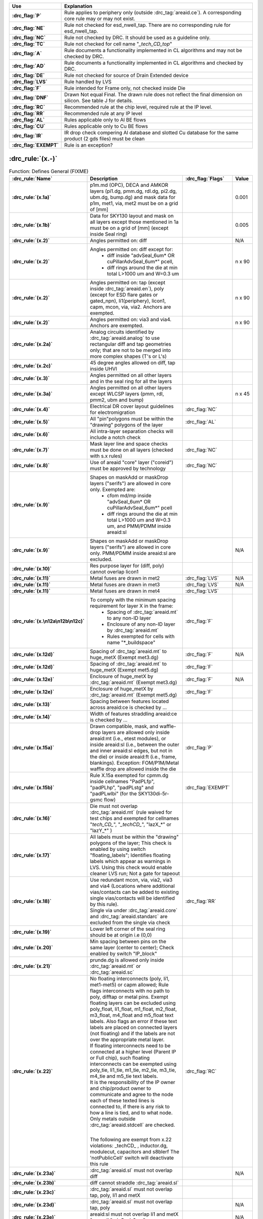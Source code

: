.. Do **not** modify this file it is generated from the periphery.csv file
   found in the periphery directory using the
   ./periphery/periphery-split-csv.py script. Instead run `make
   rules/periphery-rules.rst` in the ./docs directory.

.. list-table::
   :header-rows: 1
   :stub-columns: 1
   :widths: 10 75

   * - Use
     - Explanation
   * -
       .. _P:

       :drc_flag:`P`

     - Rule applies to periphery only (outside :drc_tag:`areaid.ce`). A corresponding core rule may or may not exist.
   * -
       .. _NE:

       :drc_flag:`NE`

     - Rule not checked for esd_nwell_tap. There are no corresponding rule for esd_nwell_tap.
   * -
       .. _NC:

       :drc_flag:`NC`

     - Rule not checked by DRC. It should be used as a guideline only.
   * -
       .. _TC:

       :drc_flag:`TC`

     - Rule not checked for cell name "*_tech_CD_top*"
   * -
       .. _A:

       :drc_flag:`A`

     - Rule documents a functionality implemented in CL algorithms and may not be checked by DRC.
   * -
       .. _AD:

       :drc_flag:`AD`

     - Rule documents a functionality implemented in CL algorithms and checked by DRC.
   * -
       .. _DE:

       :drc_flag:`DE`

     - Rule not checked for source of Drain Extended device
   * -
       .. _LVS:

       :drc_flag:`LVS`

     - Rule handled by LVS
   * -
       .. _F:

       :drc_flag:`F`

     - Rule intended for Frame only, not checked inside Die
   * -
       .. _DNF:

       :drc_flag:`DNF`

     - Drawn Not equal Final. The drawn rule does not reflect the final dimension on silicon. See table J for details.
   * -
       .. _RC:

       :drc_flag:`RC`

     - Recommended rule at the chip level, required rule at the IP level.
   * -
       .. _RR:

       :drc_flag:`RR`

     - Recommended rule at any IP level
   * -
       .. _AL:

       :drc_flag:`AL`

     - Rules applicable only to Al BE flows
   * -
       .. _CU:

       :drc_flag:`CU`

     - Rules applicable only to Cu BE flows
   * -
       .. _IR:

       :drc_flag:`IR`

     - IR drop check compering Al database and slotted Cu database for the same product (2 gds files) must be clean
   * -
       .. _EXEMPT:

       :drc_flag:`EXEMPT`

     - Rule is an exception?

:drc_rule:`(x.-)`
-----------------

.. list-table:: Function: Defines General (FIXME)
   :header-rows: 1
   :stub-columns: 1
   :widths: 10 75 5 10

   * - :drc_rule:`Name`
     - Description
     - :drc_flag:`Flags`
     - Value
   * - :drc_rule:`(x.1a)`
     - p1m.md (OPC), DECA and AMKOR layers (pi1.dg, pmm.dg, rdl.dg, pi2.dg, ubm.dg, bump.dg) and mask data for p1m, met1, via, met2 must be on a grid of [mm]
     - 
     - 0.001
   * - :drc_rule:`(x.1b)`
     - Data for SKY130 layout and mask on all layers except those mentioned in 1a must be on a grid of [mm] (except inside Seal ring)
     - 
     - 0.005
   * - :drc_rule:`(x.2)`
     - Angles permitted on: diff
     - 
     - N/A
   * - :drc_rule:`(x.2)`
     - Angles permitted on: diff except for:
         - diff inside "advSeal_6um* OR cuPillarAdvSeal_6um*" pcell, 
         - diff rings around the die at min total L>1000 um and W=0.3 um
     - 
     - n x 90
   * - :drc_rule:`(x.2)`
     - Angles permitted on: tap (except inside :drc_tag:`areaid.en`), poly (except for ESD flare gates or gated_npn), li1(periphery), licon1, capm, mcon, via, via2. Anchors are exempted.
     - 
     - n x 90
   * - :drc_rule:`(x.2)`
     - Angles permitted on: via3 and via4. Anchors are exempted.
     - 
     - n x 90
   * - :drc_rule:`(x.2a)`
     - Analog circuits identified by :drc_tag:`areaid.analog` to use rectangular diff and tap geometries only; that are not to be merged into more complex shapes (T's or L's)
     - 
     - 
   * - :drc_rule:`(x.2c)`
     - 45 degree angles allowed on diff, tap inside UHVI
     - 
     - 
   * - :drc_rule:`(x.3)`
     - Angles permitted on all other layers and in the seal ring for all the layers
     - 
     - 
   * - :drc_rule:`(x.3a)`
     - Angles permitted on all other layers except WLCSP layers (pmm, rdl, pmm2, ubm and bump)
     - 
     - n x 45
   * - :drc_rule:`(x.4)`
     - Electrical DR cover layout guidelines for electromigration
     - :drc_flag:`NC`
     - 
   * - :drc_rule:`(x.5)`
     - All "pin"polygons must be within the "drawing" polygons of the layer
     - :drc_flag:`AL`
     - 
   * - :drc_rule:`(x.6)`
     - All intra-layer separation checks will include a notch check
     - 
     - 
   * - :drc_rule:`(x.7)`
     - Mask layer line and space checks must be done on all layers (checked with s.x rules)
     - :drc_flag:`NC`
     - 
   * - :drc_rule:`(x.8)`
     - Use of areaid "core" layer ("coreid") must be approved by technology
     - :drc_flag:`NC`
     - 
   * - :drc_rule:`(x.9)`
     - Shapes on maskAdd or maskDrop layers ("serifs") are allowed in core only. Exempted are: 
         - cfom md/mp inside "advSeal_6um* OR cuPillarAdvSeal_6um*" pcell 
         - diff rings around the die at min total L>1000 um and W=0.3 um, and PMM/PDMM inside areaid:sl
     - 
     - 
   * - :drc_rule:`(x.9)`
     - Shapes on maskAdd or maskDrop layers ("serifs") are allowed in core only. PMM/PDMM inside areaid:sl are excluded.
     - 
     - N/A
   * - :drc_rule:`(x.10)`
     - Res purpose layer for (diff, poly) cannot overlap licon1
     - 
     - 
   * - :drc_rule:`(x.11)`
     - Metal fuses are drawn in met2
     - :drc_flag:`LVS`
     - N/A
   * - :drc_rule:`(x.11)`
     - Metal fuses are drawn in met3
     - :drc_flag:`LVS`
     - N/A
   * - :drc_rule:`(x.11)`
     - Metal fuses are drawn in met4
     - :drc_flag:`LVS`
     - 
   * - :drc_rule:`(x.\n12a\n12b\n12c)`
     - To comply with the minimum spacing requirement for layer X in the frame:
         - Spacing of :drc_tag:`areaid.mt` to any non-ID layer
         - Enclosure of any non-ID layer by :drc_tag:`areaid.mt`
         - Rules exempted for cells with name "*_buildspace"
     - :drc_flag:`F`
     - 
   * - :drc_rule:`(x.12d)`
     - Spacing of :drc_tag:`areaid.mt` to huge_metX (Exempt met3.dg)
     - :drc_flag:`F`
     - N/A
   * - :drc_rule:`(x.12d)`
     - Spacing of :drc_tag:`areaid.mt` to huge_metX (Exempt met5.dg)
     - :drc_flag:`F`
     - 
   * - :drc_rule:`(x.12e)`
     - Enclosure of huge_metX by :drc_tag:`areaid.mt` (Exempt met3.dg)
     - :drc_flag:`F`
     - N/A
   * - :drc_rule:`(x.12e)`
     - Enclosure of huge_metX by :drc_tag:`areaid.mt` (Exempt met5.dg)
     - :drc_flag:`F`
     - 
   * - :drc_rule:`(x.13)`
     - Spacing between features located across areaid:ce is checked by …
     - 
     - 
   * - :drc_rule:`(x.14)`
     - Width of features straddling areaid:ce is checked by …
     - 
     - 
   * - :drc_rule:`(x.15a)`
     - Drawn compatible, mask, and waffle-drop layers are allowed only inside areaid:mt (i.e., etest modules), or inside areaid:sl (i.e., between the outer and inner areaid:sl edges, but not in the die) or inside areaid:ft (i.e., frame, blankings). Exception: FOM/P1M/Metal waffle drop are allowed inside the die
     - :drc_flag:`P`
     - 
   * - :drc_rule:`(x.15b)`
     - Rule X.15a exempted for cpmm.dg inside cellnames "PadPLfp", "padPLhp", "padPLstg" and "padPLwlbi" (for the SKY130di-5r-gsmc flow)
     - :drc_flag:`EXEMPT`
     - 
   * - :drc_rule:`(x.16)`
     - Die must not overlap :drc_tag:`areaid.mt` (rule waived for test chips and exempted for cellnames "*tech_CD_*", "*_techCD_*", "lazX_*" or "lazY_*" )
     - 
     - 
   * - :drc_rule:`(x.17)`
     - All labels must be within the "drawing" polygons of the layer; This check is enabled by using switch "floating_labels"; Identifies floating labels which appear as warnings in LVS. Using this check would enable cleaner LVS run; Not a gate for tapeout
     - 
     - 
   * - :drc_rule:`(x.18)`
     - | Use redundant mcon, via, via2, via3 and via4 (Locations where additional vias/contacts can be added to existing single vias/contacts will be identified by this rule).
       | Single via under :drc_tag:`areaid.core` and :drc_tag:`areaid.standarc` are excluded from the single via check
     - :drc_flag:`RR`
     - 
   * - :drc_rule:`(x.19)`
     - Lower left corner of the seal ring should be at origin i.e (0,0)
     - 
     - 
   * - :drc_rule:`(x.20)`
     - Min spacing between pins on the same layer (center to center); Check enabled by switch "IP_block"
     - 
     - 
   * - :drc_rule:`(x.21)`
     - prunde.dg is allowed only inside :drc_tag:`areaid.mt` or :drc_tag:`areaid.sc`
     - 
     - 
   * - :drc_rule:`(x.22)`
     - | No floating interconnects (poly, li1, met1-met5) or capm allowed; Rule flags interconnects with no path to poly, difftap or metal pins. Exempt floating layers can be excluded using poly_float, li1_float, m1_float, m2_float, m3_float, m4_float and m5_float text labels. Also flags an error if these text labels are placed on connected layers (not floating) and if the labels are not over the appropriate metal layer.  
       | If floating interconnects need to be connected at a higher level (Parent IP or Full chip), such floating interconnects can be exempted using poly_tie, li1_tie, m1_tie, m2_tie, m3_tie, m4_tie and m5_tie text labels.
       | It is the responsibility of the IP owner and chip/product owner to communicate and agree to the node each of these texted lines is connected to, if there is any risk to how a line is tied, and to what node.
       | Only metals outside :drc_tag:`areaid.stdcell` are checked.
       | 
       The following are exempt from x.22 violations: _techCD_ , inductor.dg, modulecut, capacitors and s8blerf
       The 'notPublicCell' switch will deactivate this rule
     - :drc_flag:`RC`
     - 
   * - :drc_rule:`(x.23a)`
     - :drc_tag:`areaid.sl` must not overlap diff
     - 
     - N/A
   * - :drc_rule:`(x.23b)`
     - diff cannot straddle :drc_tag:`areaid.sl`
     - 
     - 
   * - :drc_rule:`(x.23c)`
     - :drc_tag:`areaid.sl` must not overlap tap, poly, li1 and metX
     - 
     - 
   * - :drc_rule:`(x.23d)`
     - :drc_tag:`areaid.sl` must not overlap tap, poly
     - 
     - N/A
   * - :drc_rule:`(x.23e)`
     - areaid:sl must not overlap li1 and metX for pcell "advSeal_6um"
     - 
     - N/A
   * - :drc_rule:`(x.23f)`
     - areaid:SubstrateCut (:drc_tag:`areaid.st`, local_sub) must not straddle p+ tap
     - :drc_flag:`RR`
     - 
   * - :drc_rule:`(x.24)`
     - condiode label must be in iso_pwell
     - 
     - 
   * - :drc_rule:`(x.25)`
     - pnp.dg must be only within cell name "s8rf_pnp", "s8rf_pnp5x" or "s8tesd_iref_pnp", "stk14ecx_*"
     - 
     - 
   * - :drc_rule:`(x.26)`
     - "advSeal_6um" pcell must overlap diff
     - 
     - 
   * - :drc_rule:`(x.27)`
     - | If the sealring is present, then partnum is required.  To exempt the requirement, place text.dg saying "partnum_not_necessary".
       | "partnum*block" pcell should be used instead of "partnum*" pcells
     - :drc_flag:`RR`
     - N/A
   * - :drc_rule:`(x.28)`
     - Min width of :drc_tag:`areaid.sl`
     - 
     - N/A
   * - :drc_rule:`(x.29)`
     - nfet must be enclosed by dnwell. Rule is checked when switch nfet_in_dnwell is turned on.
     - 
     - 


.. figure:: periphery/p018-x_dotdash.svg
    :width: 100%
    :align: center



:drc_rule:`(dnwell.-)`
----------------------

.. list-table:: Function: Define deep nwell for isolating pwell and noise immunity
   :header-rows: 1
   :stub-columns: 1
   :widths: 10 75 5 10

   * - :drc_rule:`Name`
     - Description
     - :drc_flag:`Flags`
     - Value
   * - :drc_rule:`(dnwell.2)`
     - Min width of deep nwell
     - 
     - 3.000
   * - :drc_rule:`(dnwell.3)`
     - Min spacing between deep nwells. Rule exempt inside UHVI.
     - 
     - 6.300
   * - :drc_rule:`(dnwell.3a)`
     - Min spacing between deep nwells on same net inside UHVI.
     - 
     - N/A
   * - :drc_rule:`(dnwell.3b)`
     - Min spacing between deep-nwells inside UHVI and deep-nwell outside UHVI
     - 
     - N/A
   * - :drc_rule:`(dnwell.3c)`
     - Min spacing between deep-nwells inside UHVI and nwell outsideUHVI
     - 
     - N/A
   * - :drc_rule:`(dnwell.3d)`
     - Min spacing between deep-nwells inside UHVI on different nets
     - 
     - N/A
   * - :drc_rule:`(dnwell.4)`
     - Dnwell can not overlap pnp:dg
     - 
     - 
   * - :drc_rule:`(dnwell.5)`
     - P+_diff can not straddle Dnwell
     - 
     - 
   * - :drc_rule:`(dnwell.6)`
     - RF NMOS must be enclosed by deep nwell (RF FETs are listed in $DESIGN/config/tech/model_set/calibre/fixed_layout_model_map of corresponding techs)
     - 
     - 
   * - :drc_rule:`(dnwell.7)`
     - Dnwell can not straddle areaid:substratecut
     - 
     - 


.. figure:: periphery/p020-dnwell_dotdash.svg
    :width: 100%
    :align: center



:drc_rule:`(nwell.-)`
---------------------

.. list-table:: Function: Define nwell implant regions
   :header-rows: 1
   :stub-columns: 1
   :widths: 10 75 5 10

   * - :drc_rule:`Name`
     - Description
     - :drc_flag:`Flags`
     - Value
   * - :drc_rule:`(nwell.1)`
     - Width of nwell
     - 
     - 0.840
   * - :drc_rule:`(nwell.2a)`
     - Spacing between two n-wells
     - 
     - 1.270
   * - :drc_rule:`(nwell.2b)`
     - Manual merge wells if less than minimum
     - 
     - 
   * - :drc_rule:`(nwell.4)`
     - All n-wells will contain metal-contacted tap  (rule checks only for licon on tap) . Rule exempted from high voltage cells inside UHVI
     - 
     - 
   * - :drc_rule:`(nwell.5)`
     - Deep nwell must be enclosed by nwell by atleast... Exempted inside UHVI or :drc_tag:`areaid.lw`
       Nwells can merge over deep nwell if spacing too small (as in rule nwell.2)
     - :drc_flag:`TC`
     - 0.400
   * - :drc_rule:`(nwell.5a)`
     - min enclosure of nwell by dnwell inside UHVI
     - 
     - N/A
   * - :drc_rule:`(nwell.5b)`
     - nwell inside UHVI must not be on the same net as nwell outside UHVI
     - 
     - N/A
   * - :drc_rule:`(nwell.6)`
     - Min enclosure of nwell hole by deep nwell outside UHVI
     - :drc_flag:`TC`
     - 1.030
   * - :drc_rule:`(nwell.7)`
     - Min spacing between nwell and deep nwell on separate nets
       Spacing between nwell and deep nwell on the same net is set by the sum of the rules nwell.2 and nwell.5. By default, DRC run on a cell checks for the separate-net spacing, when nwell and deep nwell nets are separate within the cell hierarchy and are joined in the upper hierarchy. To allow net names to be joined and make the same-net rule applicable in this case, the "joinNets" switch should be turned on.
       waffle_chip
     - :drc_flag:`TC`
     - 4.500


.. figure:: periphery/p021-nwell_dotdash.svg
    :width: 100%
    :align: center



:drc_rule:`(pwbm.-)`
--------------------

.. list-table:: Function: Define p-well block
   :header-rows: 1
   :stub-columns: 1
   :widths: 10 75 5 10

   * - :drc_rule:`Name`
     - Description
     - :drc_flag:`Flags`
     - Value
   * - :drc_rule:`(pwbm.1)`
     - Min width of pwbm.dg
     - 
     - N/A
   * - :drc_rule:`(pwbm.2)`
     - Min spacing between two pwbm.dg inside UHVI
     - 
     - N/A
   * - :drc_rule:`(pwbm.3)`
     - Min enclosure of dnwell:dg by pwbm.dg inside UHVI (exempt pwbm hole inside dnwell)
     - 
     - N/A
   * - :drc_rule:`(pwbm.4)`
     - dnwell inside UHVI must be enclosed by pwbm (exempt pwbm hole inside dnwell)
     - 
     - N/A
   * - :drc_rule:`(pwbm.5)`
     - Min Space between two pwbm holes inside UHVI
     - 
     - N/A


.. figure:: periphery/p022-pwbm_dotdash.svg
    :width: 100%
    :align: center



:drc_rule:`(pwdem.-)`
---------------------

.. list-table:: Function: Defines Pwdem (FIXME)
   :header-rows: 1
   :stub-columns: 1
   :widths: 10 75 5 10

   * - :drc_rule:`Name`
     - Description
     - :drc_flag:`Flags`
     - Value
   * - :drc_rule:`(pwdem.1)`
     - Min width of pwdem.dg
     - 
     - N/A
   * - :drc_rule:`(pwdem.2)`
     - Min spacing between two pwdem.dg inside UHVI on same net
     - 
     - N/A
   * - :drc_rule:`(pwdem.3)`
     - Min enclosure of pwdem:dg by pwbm.dg inside UHVI
     - 
     - N/A
   * - :drc_rule:`(pwdem.4)`
     - pwdem.dg must be enclosed by UHVI
     - 
     - N/A
   * - :drc_rule:`(pwdem.5)`
     - pwdem.dg inside UHVI must be enclosed by deep nwell
     - 
     - N/A
   * - :drc_rule:`(pwdem.6)`
     - Min enclosure of pwdem:dg by deep nwell inside UHVI
     - 
     - N/A


.. figure:: periphery/p022-pwdem_dotdash.svg
    :width: 100%
    :align: center



:drc_rule:`(hvtp.-)`
--------------------

.. list-table:: Function: Define Vt adjust implant region for high Vt LV PMOS; 
   :header-rows: 1
   :stub-columns: 1
   :widths: 10 75 5 10

   * - :drc_rule:`Name`
     - Description
     - :drc_flag:`Flags`
     - Value
   * - :drc_rule:`(hvtp.1)`
     - Min width of hvtp
     - 
     - 0.380
   * - :drc_rule:`(hvtp.2)`
     - Min spacing between hvtp to hvtp
     - 
     - 0.380
   * - :drc_rule:`(hvtp.3)`
     - Min enclosure of pfet by hvtp
     - :drc_flag:`P`
     - 0.180
   * - :drc_rule:`(hvtp.4)`
     - Min spacing between pfet and hvtp
     - :drc_flag:`P`
     - 0.180
   * - :drc_rule:`(hvtp.5)`
     - Min area of hvtp (um^2)
     - 
     - 0.265
   * - :drc_rule:`(hvtp.6)`
     - Min area of hvtp Holes (um^2)
     - 
     - 0.265


.. figure:: periphery/p023-hvtp_dotdash.svg
    :width: 100%
    :align: center



:drc_rule:`(hvtr.-)`
--------------------

.. list-table:: Function: Define low VT adjust implant region for pmedlvtrf; 
   :header-rows: 1
   :stub-columns: 1
   :widths: 10 75 5 10

   * - :drc_rule:`Name`
     - Description
     - :drc_flag:`Flags`
     - Value
   * - :drc_rule:`(hvtr.1)`
     - Min width of hvtr
     - 
     - 0.380
   * - :drc_rule:`(hvtr.2)`
     - Min spacing between hvtp to hvtr
     - 
     - 0.380
   * - :drc_rule:`(hvtr.3)`
     - Min enclosure of pfet by hvtr
     - :drc_flag:`P`
     - 0.180



:drc_rule:`(lvtn.-)`
--------------------

.. list-table:: Function: Define regions to block Vt adjust implant for low Vt LV PMOS/NMOS, SONOS FETs and Native NMOS
   :header-rows: 1
   :stub-columns: 1
   :widths: 10 75 5 10

   * - :drc_rule:`Name`
     - Description
     - :drc_flag:`Flags`
     - Value
   * - :drc_rule:`(lvtn.1a)`
     - Min width of lvtn
     - 
     - 0.380
   * - :drc_rule:`(lvtn.2)`
     - Min space lvtn to lvtn
     - 
     - 0.380
   * - :drc_rule:`(lvtn.3a)`
     - Min spacing of lvtn to gate. Rule exempted inside UHVI.
     - :drc_flag:`P`
     - 0.180
   * - :drc_rule:`(lvtn.3b)`
     - Min spacing of lvtn to pfet along the S/D direction
     - :drc_flag:`P`
     - 0.235
   * - :drc_rule:`(lvtn.4b)`
     - Min enclosure of gate by lvtn. Rule exempted inside UHVI.
     - :drc_flag:`P`
     - 0.180
   * - :drc_rule:`(lvtn.9)`
     - Min spacing, no overlap, between lvtn and hvtp
     - 
     - 0.380
   * - :drc_rule:`(lvtn.10)`
     - Min enclosure of lvtn by (nwell not overlapping Var_channel) (exclude coincident edges)
     - 
     - 0.380
   * - :drc_rule:`(lvtn.12)`
     - Min spacing between lvtn and (nwell inside :drc_tag:`areaid.ce`)
     - 
     - 0.380
   * - :drc_rule:`(lvtn.13)`
     - Min area of lvtn (um^2)
     - 
     - 0.265
   * - :drc_rule:`(lvtn.14)`
     - Min area of lvtn Holes (um^2)
     - 
     - 0.265


.. figure:: periphery/p024-lvtn_dotdash.svg
    :width: 100%
    :align: center



:drc_rule:`(ncm.-)`
-------------------

.. list-table:: Function: Define Vt adjust implant region for LV NMOS in the core of NVSRAM
   :header-rows: 1
   :stub-columns: 1
   :widths: 10 75 5 10

   * - :drc_rule:`Name`
     - Description
     - :drc_flag:`Flags`
     - Value
   * - :drc_rule:`(ncm.X.2)`
     - Ncm overlapping areaid:ce is checked for core rules only
     - 
     - 
   * - :drc_rule:`(ncm.X.3)`
     - Ncm overlapping core cannot overlap N+diff in periphery
     - :drc_flag:`TC`
     - 
   * - :drc_rule:`(ncm.1)`
     - Width of ncm
     - 
     - 0.380
   * - :drc_rule:`(ncm.2a)`
     - Spacing of ncm to ncm
     - 
     - 0.380
   * - :drc_rule:`(ncm.2b)`
     - Manual merge ncm if space is below minimum
     - 
     - 
   * - :drc_rule:`(ncm.3)`
     - Min enclosure of P+diff by Ncm
     - :drc_flag:`P`
     - 0.180
   * - :drc_rule:`(ncm.4)`
     - Min enclosure of P+diff within (areaid:ed AndNot areaid:de) by Ncm
     - :drc_flag:`P`
     - 0.180
   * - :drc_rule:`(ncm.5)`
     - Min space, no overlap, between ncm and (LVTN_gate) OR (diff containing lvtn)
     - :drc_flag:`P`
     - 0.230
   * - :drc_rule:`(ncm.6)`
     - Min space, no overlap, between ncm and nfet
     - :drc_flag:`P`
     - 0.200
   * - :drc_rule:`(ncm.7)`
     - Min area of ncm (um^2)
     - 
     - 0.265
   * - :drc_rule:`(ncm.8)`
     - Min area of ncm Holes (um^2)
     - 
     - 0.265


.. figure:: periphery/p025-ncm_dotdash.svg
    :width: 100%
    :align: center



:drc_rule:`(difftap.-)`
-----------------------

.. list-table:: Function: Defines active regions and contacts to substrate
   :header-rows: 1
   :stub-columns: 1
   :widths: 10 75 5 10

   * - :drc_rule:`Name`
     - Description
     - :drc_flag:`Flags`
     - Value
   * - :drc_rule:`(difftap.1)`
     - Width of diff or tap
     - :drc_flag:`P`
     - 0.150
   * - :drc_rule:`(difftap.2)`
     - Minimum channel width (Diff And Poly) except for FETs inside :drc_tag:`areaid.sc`: Rule exempted in the SP8* flows only, for the cells listed in rule difftap.2a
     - :drc_flag:`P`
     - 0.420
   * - :drc_rule:`(difftap.2a)`
     - Minimum channel width (Diff And Poly) for cell names "s8cell_ee_plus_sseln_a", "s8cell_ee_plus_sseln_b", "s8cell_ee_plus_sselp_a", "s8cell_ee_plus_sselp_b" , "s8fpls_pl8", "s8fpls_rdrv4" , "s8fpls_rdrv4f" and "s8fpls_rdrv8"
     - :drc_flag:`P`
     - NA
   * - :drc_rule:`(difftap.2b)`
     - Minimum channel width (Diff And Poly) for FETs inside :drc_tag:`areaid.sc`
     - :drc_flag:`P`
     - 0.360
   * - :drc_rule:`(difftap.3)`
     - Spacing of diff to diff, tap to tap, or non-abutting diff to tap
     - 
     - 0.270
   * - :drc_rule:`(difftap.4)`
     - Min tap bound by one diffusion
     - 
     - 0.290
   * - :drc_rule:`(difftap.5)`
     - Min tap bound by two diffusions
     - :drc_flag:`P`
     - 0.400
   * - :drc_rule:`(difftap.6)`
     - Diff and tap are not allowed to extend beyond their abutting edge
     - 
     - 
   * - :drc_rule:`(difftap.7)`
     - Spacing of diff/tap abutting edge to a non-conciding diff or tap edge
     - :drc_flag:`NE`
     - 0.130
   * - :drc_rule:`(difftap.8)`
     - Enclosure of (p+) diffusion by N-well. Rule exempted inside UHVI.
     - :drc_flag:`DE` :drc_flag:`NE` :drc_flag:`P`
     - 0.180
   * - :drc_rule:`(difftap.9)`
     - Spacing of (n+) diffusion to N-well outside UHVI
     - :drc_flag:`DE` :drc_flag:`NE` :drc_flag:`P`
     - 0.340
   * - :drc_rule:`(difftap.10)`
     - Enclosure of (n+)  tap by N-well. Rule exempted inside UHVI.
     - :drc_flag:`NE` :drc_flag:`P`
     - 0.180
   * - :drc_rule:`(difftap.11)`
     - Spacing of (p+) tap to  N-well. Rule exempted inside UHVI.
     - 
     - 0.130
   * - :drc_rule:`(difftap.12)`
     - ESD_nwell_tap is considered shorted to the abutting diff
     - :drc_flag:`NC`
     - 
   * - :drc_rule:`(difftap.13)`
     - Diffusion or the RF FETS in Table H5 is defined by Ldiff and Wdiff.
     - 
     - 


.. figure:: periphery/p026-difftap_dotdash.svg
    :width: 100%
    :align: center



:drc_rule:`(tunm.-)`
--------------------

.. list-table:: Function: Defines SONOS FETs 
   :header-rows: 1
   :stub-columns: 1
   :widths: 10 75 5 10

   * - :drc_rule:`Name`
     - Description
     - :drc_flag:`Flags`
     - Value
   * - :drc_rule:`(tunm.1)`
     - Min width of tunm
     - 
     - 0.410
   * - :drc_rule:`(tunm.2)`
     - Min spacing of tunm to tunm
     - 
     - 0.500
   * - :drc_rule:`(tunm.3)`
     - Extension of tunm beyond (poly and diff)
     - 
     - 0.095
   * - :drc_rule:`(tunm.4)`
     - Min spacing of tunm to (poly and diff) outside tunm
     - 
     - 0.095
   * - :drc_rule:`(tunm.5)`
     - (poly and diff) may not straddle tunm
     - 
     - 
   * - :drc_rule:`(tunm.6a)`
     - Tunm outside deep n-well is not allowed
     - :drc_flag:`TC`
     - 
   * - :drc_rule:`(tunm.7)`
     - Min tunm area
     - 
     - 0.672
   * - :drc_rule:`(tunm.8)`
     - tunm must be enclosed by :drc_tag:`areaid.ce`
     - 
     - 


.. figure:: periphery/p027-tunm_dotdash.svg
    :width: 100%
    :align: center



:drc_rule:`(poly.-)`
--------------------

.. list-table:: Function: Defines FET gates, interconnects and resistors
   :header-rows: 1
   :stub-columns: 1
   :widths: 10 75 5 10

   * - :drc_rule:`Name`
     - Description
     - :drc_flag:`Flags`
     - Value
   * - :drc_rule:`(poly.X.1)`
     - All FETs would be checked for W/Ls as documented in spec 001-02735  (Exempt FETs that are pruned; exempt for W/L's inside :drc_tag:`areaid.sc` and inside cell name scs8*decap* and listed in the MRGA as a decap only W/L)
     - 
     - 
   * - :drc_rule:`(poly.X.1a)`
     - Min & max dummy_poly L is equal to min L allowed for corresponding device type (exempt rule for dummy_poly in cells listed on Table H3)
     - 
     - 
   * - :drc_rule:`(poly.1a)`
     - Width of poly
     - 
     - 0.150
   * - :drc_rule:`(poly.1b)`
     - Min channel length (poly width) for pfet overlapping lvtn (exempt rule for dummy_poly in cells listed on Table H3)
     - 
     - 0.350
   * - :drc_rule:`(poly.2)`
     - Spacing of poly to poly except for poly.c2 and poly.c3; Exempt cell: sr_bltd_eq where it is same as poly.c2
     - 
     - 0.210
   * - :drc_rule:`(poly.3)`
     - Min poly resistor width
     - 
     - 0.330
   * - :drc_rule:`(poly.4)`
     - Spacing of poly on field to diff (parallel edges only)
     - :drc_flag:`P`
     - 0.075
   * - :drc_rule:`(poly.5)`
     - Spacing of poly on field to tap
     - :drc_flag:`P`
     - 0.055
   * - :drc_rule:`(poly.6)`
     - Spacing of poly on diff to abutting tap (min source)
     - :drc_flag:`P`
     - 0.300
   * - :drc_rule:`(poly.7)`
     - Extension of diff beyond poly (min drain)
     - :drc_flag:`P`
     - 0.250
   * - :drc_rule:`(poly.8)`
     - Extension of poly beyond diffusion (endcap)
     - :drc_flag:`P`
     - 0.130
   * - :drc_rule:`(poly.9)`
     - Poly resistor spacing to poly or spacing (no overlap) to diff/tap
     - 
     - 0.480
   * - :drc_rule:`(poly.10)`
     - Poly can't overlap inner corners of diff
     - 
     - 
   * - :drc_rule:`(poly.11)`
     - No 90 deg turns of poly on diff
     - 
     - 
   * - :drc_rule:`(poly.12)`
     - (Poly NOT (nwell NOT hvi)) may not overlap tap; Rule exempted for cell name "s8fgvr_n_fg2" and gated_npn and inside UHVI.
     - :drc_flag:`P`
     - 
   * - :drc_rule:`(poly.15)`
     - Poly must not overlap diff:rs
     - 
     - 
   * - :drc_rule:`(poly.16)`
     - Inside RF FETs defined in Table H5, poly cannot overlap poly across multiple adjacent instances
     - 
     - 


.. figure:: periphery/p028-poly_dotdash.svg
    :width: 100%
    :align: center



:drc_rule:`(rpm.-)`
-------------------

.. list-table:: Function: Defines p+ poly resistors
   :header-rows: 1
   :stub-columns: 1
   :widths: 10 75 5 10

   * - :drc_rule:`Name`
     - Description
     - :drc_flag:`Flags`
     - Value
   * - :drc_rule:`(rpm.1a)`
     - Min width of rpm
     - 
     - 1.270
   * - :drc_rule:`(rpm.1b)`
     - Min/Max prec_resistor width xhrpoly_0p35
     - 
     - 0.350
   * - :drc_rule:`(rpm.1c)`
     - Min/Max prec_resistor width xhrpoly_0p69
     - 
     - 0.690
   * - :drc_rule:`(rpm.1d)`
     - Min/Max prec_resistor width xhrpoly_1p41
     - 
     - 1.410
   * - :drc_rule:`(rpm.1e)`
     - Min/Max prec_resistor width xhrpoly_2p85
     - 
     - 2.850
   * - :drc_rule:`(rpm.1f)`
     - Min/Max prec_resistor width xhrpoly_5p73
     - 
     - 5.730
   * - :drc_rule:`(rpm.1g)`
     - Only 1 licon is allowed in xhrpoly_0p35 prec_resistor_terminal
     - 
     - 
   * - :drc_rule:`(rpm.1h)`
     - Only 1 licon is allowed in xhrpoly_0p69 prec_resistor_terminal
     - 
     - 
   * - :drc_rule:`(rpm.1i)`
     - Only 2 licons are allowed in xhrpoly_1p41 prec_resistor_terminal
     - 
     - 
   * - :drc_rule:`(rpm.1j)`
     - Only 4 licons are allowed in xhrpoly_2p85 prec_resistor_terminal
     - 
     - 
   * - :drc_rule:`(rpm.1k)`
     - Only 8 licons are allowed in xhrpoly_5p73 prec_resistor_terminal
     - 
     - 
   * - :drc_rule:`(rpm.2)`
     - Min spacing of rpm to rpm
     - 
     - 0.840
   * - :drc_rule:`(rpm.3)`
     - rpm must enclose prec_resistor by atleast
     - 
     - 0.200
   * - :drc_rule:`(rpm.4)`
     - prec_resistor must be enclosed by psdm by atleast
     - 
     - 0.110
   * - :drc_rule:`(rpm.5)`
     - prec_resistor must be enclosed by npc by atleast
     - 
     - 0.095
   * - :drc_rule:`(rpm.6)`
     - Min spacing, no overlap, of rpm and nsdm
     - 
     - 0.200
   * - :drc_rule:`(rpm.7)`
     - Min spacing between rpm and poly
     - 
     - 0.200
   * - :drc_rule:`(rpm.8)`
     - poly must not straddle rpm
     - 
     - 
   * - :drc_rule:`(rpm.9)`
     - Min space, no overlap, between prec_resistor and hvntm
     - 
     - 0.185
   * - :drc_rule:`(rpm.10)`
     - Min spacing of rpm to pwbm
     - 
     - N/A
   * - :drc_rule:`(rpm.11)`
     - | rpm should not overlap or straddle pwbm except cells
       | s8usbpdv2_csa_top
       | s8usbpdv2_20vconn_sw_300ma_ovp_ngate_unit
       | s8usbpdv2_20vconn_sw_300ma_ovp
       | s8usbpdv2_20sbu_sw_300ma_ovp
     - 
     - N/A


.. figure:: periphery/p029-rpm_dotdash.svg
    :width: 100%
    :align: center



:drc_rule:`(varac.-)`
---------------------

.. list-table:: Function: Defines varactors
   :header-rows: 1
   :stub-columns: 1
   :widths: 10 75 5 10

   * - :drc_rule:`Name`
     - Description
     - :drc_flag:`Flags`
     - Value
   * - :drc_rule:`(varac.1)`
     - Min channel length (poly width) of Var_channel
     - 
     - 0.180
   * - :drc_rule:`(varac.2)`
     - Min channel width (tap width) of Var_channel
     - 
     - 1.000
   * - :drc_rule:`(varac.3)`
     - Min spacing between hvtp to Var_channel
     - 
     - 0.180
   * - :drc_rule:`(varac.4)`
     - Min spacing of licon on tap to Var_channel
     - 
     - 0.250
   * - :drc_rule:`(varac.5)`
     - Min enclosure of poly overlapping Var_channel by nwell
     - 
     - 0.150
   * - :drc_rule:`(varac.6)`
     - Min spacing between VaracTap and difftap
     - 
     - 0.270
   * - :drc_rule:`(varac.7)`
     - Nwell overlapping Var_channel must not overlap P+ diff
     - 
     - 
   * - :drc_rule:`(varac.8)`
     - Min enclosure of Var_channel by hvtp
     - 
     - 0.255


.. figure:: periphery/p030-varac_dotdash.svg
    :width: 100%
    :align: center



:drc_rule:`(photo.-)`
---------------------

.. list-table:: Function: Photo diode for sensing light
   :header-rows: 1
   :stub-columns: 1
   :widths: 10 75 5 10

   * - :drc_rule:`Name`
     - Description
     - :drc_flag:`Flags`
     - Value
   * - :drc_rule:`(photo.1)`
     - Rules dnwell.3 and nwell.5 are exempted for photoDiode
     - 
     - 
   * - :drc_rule:`(photo.2)`
     - Min/Max width of photoDiode
     - 
     - 3.000
   * - :drc_rule:`(photo.3)`
     - Min spacing between photoDiode
     - 
     - 5.000
   * - :drc_rule:`(photo.4)`
     - Min spacing between photoDiode and deep nwell
     - 
     - 5.300
   * - :drc_rule:`(photo.5)`
     - photoDiode edges must be coincident with :drc_tag:`areaid.po`
     - 
     - 
   * - :drc_rule:`(photo.6)`
     - photoDiode must be enclosed by dnwell ring
     - 
     - 
   * - :drc_rule:`(photo.7)`
     - photoDiode must be enclosed by p+ tap ring
     - 
     - 
   * - :drc_rule:`(photo.8)`
     - Min/Max width of nwell inside photoDiode
     - 
     - 0.840
   * - :drc_rule:`(photo.9)`
     - Min/Max enclosure of nwell by photoDiode
     - 
     - 1.080
   * - :drc_rule:`(photo.10)`
     - Min/Max width of tap inside photoDiode
     - 
     - 0.410
   * - :drc_rule:`(photo.11)`
     - Min/Max enclosure of tap by nwell inside photoDiode
     - 
     - 0.215


.. figure:: periphery/p031-photo_dotdash.svg
    :width: 100%
    :align: center



:drc_rule:`(npc.-)`
-------------------

.. list-table:: Function: Defines nitride openings to contact poly and Li1
   :header-rows: 1
   :stub-columns: 1
   :widths: 10 75 5 10

   * - :drc_rule:`Name`
     - Description
     - :drc_flag:`Flags`
     - Value
   * - :drc_rule:`(npc.1)`
     - Min width of NPC
     - 
     - 0.270
   * - :drc_rule:`(npc.2)`
     - Min spacing of NPC to NPC
     - 
     - 0.270
   * - :drc_rule:`(npc.3)`
     - Manual merge if less than minimum
     - 
     - 
   * - :drc_rule:`(npc.4)`
     - Spacing (no overlap) of NPC to Gate
     - 
     - 0.090
   * - :drc_rule:`(npc.5)`
     - Max enclosure of poly overlapping slotted_licon by npcm (merge between adjacent short edges of the slotted_licons if space < min)
     - 
     - 0.095


.. figure:: periphery/p032-npc_dotdash.svg
    :width: 100%
    :align: center



:drc_rule:`(n/ psd.-)`
----------------------

.. list-table:: Function: Defines opening for N+/P+ implants
   :header-rows: 1
   :stub-columns: 1
   :widths: 10 75 5 10

   * - :drc_rule:`Name`
     - Description
     - :drc_flag:`Flags`
     - Value
   * - :drc_rule:`(n/ psd.1)`
     - Width of nsdm(psdm)
     - :drc_flag:`P`
     - 0.380
   * - :drc_rule:`(n/ psd.2)`
     - Spacing of nsdm(psdm) to nsdm(psdm)
     - :drc_flag:`P`
     - 0.380
   * - :drc_rule:`(n/ psd.3)`
     - Manual merge if less than minimum
     - 
     - 
   * - :drc_rule:`(n/ psd.5a)`
     - Enclosure of diff by nsdm(psdm), except for butting edge
     - 
     - 0.125
   * - :drc_rule:`(n/ psd.5b)`
     - Enclosure of tap by nsdm(psdm), except for butting edge
     - :drc_flag:`P`
     - 0.125
   * - :drc_rule:`(n/ psd.6)`
     - Enclosure of diff/tap butting edge by nsdm (psdm)
     - 
     - 0.000
   * - :drc_rule:`(n/ psd.7)`
     - Spacing of NSDM/PSDM to opposite implant diff or tap (for non-abutting diff/tap edges)
     - 
     - 0.130
   * - :drc_rule:`(n/ psd.8)`
     - Nsdm and psdm cannot overlap diff/tap regions of opposite doping
     - :drc_flag:`DE`
     - 
   * - :drc_rule:`(n/ psd.9)`
     - Diff and tap must be enclosed by their corresponding implant layers. Rule exempted for
         - diff inside "advSeal_6um* OR cuPillarAdvSeal_6um*" pcell for SKY130P*/SP8P*/SKY130DI-5R-CSMC flows
         - diff rings around the die at min total L>1000 um and W=0.3 um
         - gated_npn 
         - :drc_tag:`areaid.zer`.
     - :drc_flag:`DE`
     - 
   * - :drc_rule:`(n/ psd.10a)`
     - Min area of Nsdm (um^2)
     - 
     - 0.265
   * - :drc_rule:`(n/ psd.10b)`
     - Min area of Psdm (um^2)
     - 
     - 0.255
   * - :drc_rule:`(n/ psd.11)`
     - Min area of n/psdmHoles (um^2)
     - 
     - 0.265


.. figure:: periphery/p032-n_psd_dotdash.svg
    :width: 100%
    :align: center



:drc_rule:`(licon.-)`
---------------------

.. list-table:: Function: Defines contacts between poly/diff/tap and Li1
   :header-rows: 1
   :stub-columns: 1
   :widths: 10 75 5 10

   * - :drc_rule:`Name`
     - Description
     - :drc_flag:`Flags`
     - Value
   * - :drc_rule:`(licon.1)`
     - Min and max L and W of licon (exempt licons inside prec_resistor)
     - 
     - 0.170
   * - :drc_rule:`(licon.1b)`
     - Min and max width of licon inside prec_resistor
     - 
     - 0.190
   * - :drc_rule:`(licon.1c)`
     - Min and max length of licon inside prec_resistor
     - 
     - 2.000
   * - :drc_rule:`(licon.2)`
     - Spacing of licon to licon
     - :drc_flag:`P`
     - 0.170
   * - :drc_rule:`(licon.2b)`
     - Min spacing between two slotted_licon (when the both the edges are 0.19um in length)
     - 
     - 0.350
   * - :drc_rule:`(licon.2c)`
     - Min spacing between two slotted_licon (except for rule licon.2b)
     - 
     - 0.510
   * - :drc_rule:`(licon.2d)`
     - Min spacing between a slotted_licon and 0.17um square licon
     - 
     - 0.510
   * - :drc_rule:`(licon.3)`
     - Only min. square licons are allowed except die seal ring where licons are (licon CD)*L
     - 
     - 0.170 *L
   * - :drc_rule:`(licon.4)`
     - Licon1 must overlap li1 and (poly or diff or tap)
     - 
     - 
   * - :drc_rule:`(licon.5a)`
     - Enclosure of licon by diff
     - :drc_flag:`P`
     - 0.040
   * - :drc_rule:`(licon.5b)`
     - Min space between tap_licon and diff-abutting tap edge
     - :drc_flag:`P`
     - 0.060
   * - :drc_rule:`(licon.5c)`
     - Enclosure of licon by diff on one of two adjacent sides
     - :drc_flag:`P`
     - 0.060
   * - :drc_rule:`(licon.6)`
     - Licon cannot straddle tap
     - :drc_flag:`P`
     - 
   * - :drc_rule:`(licon.7)`
     - Enclosure of licon by one of two adjacent edges of isolated tap
     - :drc_flag:`P`
     - 0.120
   * - :drc_rule:`(licon.8)`
     - Enclosure of poly_licon by poly
     - :drc_flag:`P`
     - 0.050
   * - :drc_rule:`(licon.8a)`
     - Enclosure of poly_licon by poly on one of two adjacent sides
     - :drc_flag:`P`
     - 0.080
   * - :drc_rule:`(licon.9)`
     - Spacing, no overlap, between poly_licon and psdm; In SKY130DIA/SKY130TMA/SKY130PIR-10 flows, the rule is checked only between (poly_licon outside rpm) and psdm
     - :drc_flag:`P`
     - 0.110
   * - :drc_rule:`(licon.10)`
     - Spacing of licon on (tap AND (nwell NOT hvi)) to Var_channel
     - :drc_flag:`P`
     - 0.250
   * - :drc_rule:`(licon.11)`
     - Spacing of licon on diff or tap to poly on diff (except for all FETs inside :drc_tag:`areaid.sc` and except s8spf-10r flow for 0.5um phv inside cell names "s8fs_gwdlvx4", "s8fs_gwdlvx8", "s8fs_hvrsw_x4", "s8fs_hvrsw8", "s8fs_hvrsw264", and "s8fs_hvrsw520" and for 0.15um nshort inside cell names "s8fs_rdecdrv", "s8fs_rdec8", "s8fs_rdec32", "s8fs_rdec264", "s8fs_rdec520")
     - :drc_flag:`P`
     - 0.055
   * - :drc_rule:`(licon.11a)`
     - Spacing of licon on diff or tap to poly on diff (for all FETs inside :drc_tag:`areaid.sc` except 0.15um phighvt)
     - :drc_flag:`P`
     - 0.050
   * - :drc_rule:`(licon.11b)`
     - Spacing of licon on diff or tap to poly on diff (for 0.15um phighvt inside :drc_tag:`areaid.sc`)
     - :drc_flag:`P`
     - 0.050
   * - :drc_rule:`(licon.11c)`
     - Spacing of licon on diff or tap to poly on diff (for 0.5um phv inside cell names "s8fs_gwdlvx4", "s8fs_gwdlvx8", "s8fs_hvrsw_x4", "s8fs_hvrsw8", "s8fs_hvrsw264", and "s8fs_hvrsw520")
     - :drc_flag:`P`
     - 0.040
   * - :drc_rule:`(licon.11d)`
     - Spacing of licon on diff or tap to poly on diff (for 0.15um nshort inside cell names "s8fs_rdecdrv", "s8fs_rdec8", "s8fs_rdec32", "s8fs_rdec264", "s8fs_rdec520")
     - :drc_flag:`P`
     - 0.045
   * - :drc_rule:`(licon.12)`
     - Max SD width without licon
     - :drc_flag:`NC`
     - 5.700
   * - :drc_rule:`(licon.13)`
     - Spacing (no overlap) of NPC to licon on diff or tap
     - :drc_flag:`P`
     - 0.090
   * - :drc_rule:`(licon.14)`
     - Spacing of poly_licon to diff or tap
     - :drc_flag:`P`
     - 0.190
   * - :drc_rule:`(licon.15)`
     - poly_licon must be enclosed by npc by…
     - :drc_flag:`P`
     - 0.100
   * - :drc_rule:`(licon.16)`
     - | Every source_diff and every tap must enclose at least one licon1, including the diff/tap straddling areaid:ce. 
       | Rule exempted inside UHVI.
     - :drc_flag:`P`
     - 
   * - :drc_rule:`(licon.17)`
     - Licons may not overlap both poly and (diff or tap)
     - 
     - 
   * - :drc_rule:`(licon.18)`
     - Npc must enclose poly_licon
     - 
     - 
   * - :drc_rule:`(licon.19)`
     - poly of the HV varactor must not interact with licon
     - :drc_flag:`P`
     - 


.. figure:: periphery/p034-licon_dotdash.svg
    :width: 100%
    :align: center



:drc_rule:`(li.-.-)`
--------------------

.. list-table:: Function: Defines local interconnect to diff/tap and poly
   :header-rows: 1
   :stub-columns: 1
   :widths: 10 75 5 10

   * - :drc_rule:`Name`
     - Description
     - :drc_flag:`Flags`
     - Value
   * - :drc_rule:`(li.1.-)`
     - Width of LI (except for li.1a)
     - :drc_flag:`P`
     - 0.170
   * - :drc_rule:`(li.1a.-)`
     - Width of LI inside of cells with name s8rf2_xcmvpp_hd5_*
     - :drc_flag:`P`
     - 0.140
   * - :drc_rule:`(li.2.-)`
     - Max ratio of length to width of LI without licon or mcon
     - :drc_flag:`NC`
     - 10.000
   * - :drc_rule:`(li.3.-)`
     - Spacing of LI to LI (except for li.3a)
     - :drc_flag:`P`
     - 0.170
   * - :drc_rule:`(li.3a.-)`
     - Spacing of LI to LI inside cells with names s8rf2_xcmvpp_hd5_*
     - :drc_flag:`P`
     - 0.140
   * - :drc_rule:`(li.5.-)`
     - Enclosure of licon by one of two adjacent LI sides
     - :drc_flag:`P`
     - 0.080
   * - :drc_rule:`(li.6.-)`
     - Min area of LI
     - :drc_flag:`P`
     - 0.0561
   * - :drc_rule:`(li.7.-)`
     - Min LI resistor width (rule exempted within :drc_tag:`areaid.ed`; Inside :drc_tag:`areaid.ed`, min width of the li resistor is determined by rule li.1)
     - 
     - 0.290


.. figure:: periphery/p035-li_dotdash_dotdash.svg
    :width: 100%
    :align: center



:drc_rule:`(ct.-)`
------------------

.. list-table:: Function: Defines contact between Li1 and met1
   :header-rows: 1
   :stub-columns: 1
   :widths: 10 75 5 10

   * - :drc_rule:`Name`
     - Description
     - :drc_flag:`Flags`
     - Value
   * - :drc_rule:`(ct.1)`
     - Min and max L and W of mcon
     - :drc_flag:`DNF`
     - 0.170
   * - :drc_rule:`(ct.2)`
     - Spacing of mcon to mcon
     - :drc_flag:`DNF`
     - 0.190
   * - :drc_rule:`(ct.3)`
     - Only min. square mcons are allowed except die seal ring where mcons are…
     - 
     - 0.170*L
   * - :drc_rule:`(ct.4)`
     - Mcon must be enclosed by LI by at least …
     - :drc_flag:`P`
     - 0.000
   * - :drc_rule:`(ct.irdrop.1)`
     - For 1 <= n <= 10 contacts on the same connector, mcon area pre- and post- Cu conversion must differ by no more than…
     - :drc_flag:`CU` :drc_flag:`IR`
     - 0.2
   * - :drc_rule:`(ct.irdrop.2)`
     - For 11 <= n <= 100 contacts on the same connector, mcon area pre- and post- Cu conversion must differ by no more than…
     - :drc_flag:`CU` :drc_flag:`IR`
     - 0.3
   * - :drc_rule:`(ct.irdrop.3)`
     - For n > 100 contacts on the same connector, mcon area pre- and post- Cu conversion must differ by no more than…
     - :drc_flag:`CU` :drc_flag:`IR`
     - 0.7


.. figure:: periphery/p035-ct_dotdash.svg
    :width: 100%
    :align: center



:drc_rule:`(capm.-)`
--------------------

.. list-table:: Function: Defines MIM capacitor
   :header-rows: 1
   :stub-columns: 1
   :widths: 10 75 5 10

   * - :drc_rule:`Name`
     - Description
     - :drc_flag:`Flags`
     - Value
   * - :drc_rule:`(capm.1)`
     - Min width of capm
     - 
     - N/A
   * - :drc_rule:`(capm.2a)`
     - Min spacing of capm to capm
     - 
     - N/A
   * - :drc_rule:`(capm.2b)`
     - Minimum spacing of capacitor bottom_plate to bottom plate
     - 
     - N/A
   * - :drc_rule:`(capm.3)`
     - Minimum enclosure of capm (top_plate) by met2
     - 
     - N/A
   * - :drc_rule:`(capm.4)`
     - Min enclosure of via2 by capm
     - 
     - N/A
   * - :drc_rule:`(capm.5)`
     - Min spacing between capm and via2
     - 
     - N/A
   * - :drc_rule:`(capm.6)`
     - Maximum Aspect Ratio (Length/Width)
     - 
     - N/A
   * - :drc_rule:`(capm.7)`
     - Only rectangular capacitors are allowed
     - 
     - N/A
   * - :drc_rule:`(capm.8)`
     - Min space, no overlap, between via and capm
     - 
     - N/A
   * - :drc_rule:`(capm.10)`
     - capm must not straddle nwell, diff, tap, poly, li1 and met1 (Rule exempted for capm overlapping capm_2t.dg)
     - :drc_flag:`TC`
     - N/A
   * - :drc_rule:`(capm.11)`
     - Min spacing between capm to (met2 not overlapping capm)
     - 
     - N/A
   * - :drc_rule:`(capm.12)`
     - Max area of capm (um^2)
     - 
     - N/A


.. figure:: periphery/p036-capm_dotdash.svg
    :width: 100%
    :align: center



:drc_rule:`(vpp.-)`
-------------------

.. list-table:: Function: Defines VPP capacitor
   :header-rows: 1
   :stub-columns: 1
   :widths: 10 75 5 10

   * - :drc_rule:`Name`
     - Description
     - :drc_flag:`Flags`
     - Value
   * - :drc_rule:`(vpp.1)`
     - Min width of capacitor:dg
     - 
     - 1.430
   * - :drc_rule:`(vpp.1b)`
     - Max width of capacitor:dg; Rule not applicable for vpp_with_Met3Shield and vpp_with_LiShield and vpp_over_MOSCAP and vpp_with_Met5 and vpp_with_noLi
     - 
     - 11.350
   * - :drc_rule:`(vpp.1c)`
     - Min/Max width of cell name "s8rf_xcmvpp1p8x1p8_m3shield "
     - 
     - 3.880
   * - :drc_rule:`(vpp.3)`
     - capacitor:dg must not overlap (tap or diff or poly); (one exception: Poly is allowed to overlap  vpp_with_Met3Shield and vpp_with_Met5PolyShield); (not applicable for vpp_over_Moscap or "s8rf2_xcmvppx4_2xnhvnative10x4" or vpp_with_LiShield)
     - 
     - 
   * - :drc_rule:`(vpp.4)`
     - capacitor:dg must not straddle (nwell or dnwell)
     - 
     - 
   * - :drc_rule:`(vpp.5)`
     - Min spacing between (capacitor:dg edge and (poly or li1 or met1 or met2)) to (poly or li1 or met1 or met2) on separate nets (Exempt area of the error shape less than 2.25 (um^2) and run length less than 2.0um); Rule not applicable for vpp_with_Met3Shield and vpp_with_LiShield and vpp_over_MOSCAP and vpp_with_Met5 and vpp_with_noLi
     - 
     - 1.500
   * - :drc_rule:`(vpp.5a)`
     - Max pattern density of met3.dg over capacitor.dg (not applicable for vpp_with_Met3Shield and vpp_with_LiShield and vpp_over_MOSCAP and vpp_with_Met5)
     - 
     - 0.25
   * - :drc_rule:`(vpp.5b)`
     - Max pattern density of met4.dg over capacitor.dg (not applicable for vpp_with_Met3Shield and vpp_with_Met5 and vpp_over_MOSCAP)
     - 
     - 0.3
   * - :drc_rule:`(vpp.5c)`
     - Max pattern density of met5.dg over capacitor.dg (not applicable for vpp_with_Met3Shield and vpp_with_Met5 and vpp_over_MOSCAP and vpp_with_noLi); (one exception: rules does apply to cell "s8rf2_xcmvpp11p5x11p7_m1m4" and "s8rf2_xcmvpp_hd5_atlas*")
     - 
     - 0.4
   * - :drc_rule:`(vpp.8)`
     - Min enclosure of capacitor:dg by nwell
     - 
     - 1.500
   * - :drc_rule:`(vpp.9)`
     - Min spacing of capacitor:dg to nwell (not applicable for vpp_over_MOSCAP)
     - 
     - 1.500
   * - :drc_rule:`(vpp.10)`
     - vpp capacitors must not overlap; Rule checks for capacitor.dg overlapping more than one pwell pin
     - 
     - 
   * - :drc_rule:`(vpp.11)`
     - Min pattern density of (poly and diff) over capacitor.dg; (vpp_over_Moscap only)
     - 
     - 0.87
   * - :drc_rule:`(vpp.12a)`
     - Number of met4 shapes inside capacitor.dg of cell "s8rf2_xcmvpp8p6x7p9_m3_lim5shield"  must overlap with size 2.01 x 2.01 (no other met4 shapes allowed)
     - 
     - 9.00
   * - :drc_rule:`(vpp.12b)`
     - Number of met4 shapes inside capacitor.dg of cell "s8rf2_xcmvpp11p5x11p7_m3_lim5shield"  must overlap with size 2.01 x 2.01 (no other met4 shapes allowed)
     - 
     - 16.00
   * - :drc_rule:`(vpp.12c)`
     - Number of met4 shapes inside capacitor.dg of cell "s8rf2_xcmvpp4p4x4p6_m3_lim5shield"  must overlap with size 1.5 x 1.5 (no other met4 shapes allowed)
     - 
     - 4.00
   * - :drc_rule:`(vpp.13)`
     - Min space of met1 to met1inside VPP capacitor
     - :drc_flag:`CU`
     - 0.160
   * - :drc_rule:`(vpp.14)`
     - Min space of met2 to met2 inside VPP capacitor
     - :drc_flag:`CU`
     - 0.160


.. figure:: periphery/p037-vpp_dotdash.svg
    :width: 100%
    :align: center



:drc_rule:`(m1.-)`
------------------

.. list-table:: Function: Defines first level of metal interconnects, buses etc;
   :header-rows: 1
   :stub-columns: 1
   :widths: 10 75 5 10

   * - :drc_rule:`Name`
     - Description
     - :drc_flag:`Flags`
     - Value
   * - :drc_rule:`(m1.-)`
     - | Algorithm should flag errors, for met1, if ANY of the following is true:
       | An entire 700x700 window is covered by cmm1 waffleDrop, and metX PD < 70% for same window.
       | 80-100% of 700x700 window is covered by cmm1 waffleDrop, and metX PD < 65% for same window.
       | 60-80% of 700x700 window is covered by cmm1 waffleDrop, and metX PD < 60% for same window.
       | 50-60% of 700x700 window is covered by cmm1 waffleDrop, and metX PD < 50% for same window.
       | 40-50% of 700x700 window is covered by cmm1 waffleDrop, and metX PD < 40% for same window.
       | 30-40% of 700x700 window is covered by cmm1 waffleDrop, and metX PD < 30% for same window.
       | Exclude cells whose area is below 40Kum2. NOTE: Required for IP, Recommended for Chip-level.
     - :drc_flag:`RC`
     - 
   * - :drc_rule:`(m1.1)`
     - Width of metal1
     - 
     - 0.140
   * - :drc_rule:`(m1.2)`
     - Spacing of metal1 to metal1
     - 
     - 0.140
   * - :drc_rule:`(m1.3a)`
     - Min. spacing of features attached to or extending from huge_met1 for a distance of up to  0.280 um to metal1 (rule not checked over non-huge met1 features)
     - 
     - 0.280
   * - :drc_rule:`(m1.3b)`
     - Min. spacing of huge_met1 to metal1 excluding features checked by m1.3a
     - 
     - 0.280
   * - :drc_rule:`(m1.4)`
     - Mcon must be enclosed by Met1 by at least …(Rule exempted for cell names documented in rule m1.4a)
     - :drc_flag:`P`
     - 0.030
   * - :drc_rule:`(m1.4a)`
     - Mcon must be enclosed by Met1 by at least (for cell names "s8cell_ee_plus_sseln_a", "s8cell_ee_plus_sseln_b", "s8cell_ee_plus_sselp_a", "s8cell_ee_plus_sselp_b", "s8fpls_pl8", and "s8fs_cmux4_fm")
     - :drc_flag:`P`
     - 0.005
   * - :drc_rule:`(m1.5)`
     - Mcon must be enclosed by Met1 on one of two adjacent sides by at least …
     - :drc_flag:`P` :drc_flag:`AL`
     - 0.060
   * - :drc_rule:`(m1.6)`
     - Min metal 1 area [um2]
     - 
     - 0.083
   * - :drc_rule:`(m1.7)`
     - Min area of metal1 holes [um2]
     - 
     - 0.140
   * - :drc_rule:`(m1.pd.1)`
     - Min MM1_oxide_Pattern_density
     - :drc_flag:`RR` :drc_flag:`AL`
     - 0.7
   * - :drc_rule:`(m1.pd.2a)`
     - Rule m1.pd.1 has to be checked by dividing the chip into square regions of width and length equal to …
     - :drc_flag:`A` :drc_flag:`AL`
     - 700
   * - :drc_rule:`(m1.pd.2b)`
     - Rule m1.pd.1 has to be checked by dividing the chip into steps of …
     - :drc_flag:`A` :drc_flag:`AL`
     - 70
   * - :drc_rule:`(m1.11)`
     - Max width of metal1after slotting
     - :drc_flag:`CU` :drc_flag:`NC`
     - 4.000
   * - :drc_rule:`(m1.12)`
     - Add slots and remove vias and contacts if met1 wider than…..
     - :drc_flag:`CU`
     - 3.200
   * - :drc_rule:`(m1.13)`
     - Max pattern density (PD) of met1
     - :drc_flag:`CU`
     - 0.77
   * - :drc_rule:`(m1.14)`
     - Met1 PD window size
     - :drc_flag:`CU`
     - 50.000
   * - :drc_rule:`(m1.14a)`
     - Met1 PD window step
     - :drc_flag:`CU`
     - 25.000
   * - :drc_rule:`(m1.15)`
     - Mcon must be enclosed by met1 on one of two adjacent sides by at least …
     - :drc_flag:`CU`
     - 0.030


.. figure:: periphery/p038-m1_dotdash.svg
    :width: 100%
    :align: center



:drc_rule:`(via.-)`
-------------------

.. list-table:: Function: Defines contact between met1  and met2
   :header-rows: 1
   :stub-columns: 1
   :widths: 10 75 5 10

   * - :drc_rule:`Name`
     - Description
     - :drc_flag:`Flags`
     - Value
   * - :drc_rule:`(via.1a)`
     - Min and max L and W of via outside :drc_tag:`areaid.mt`
     - :drc_flag:`AL`
     - 0.150
   * - :drc_rule:`(via.1b)`
     - Three sizes of square Vias allowed inside areaid:mt: 0.150um, 0.230um and 0.280um
     - :drc_flag:`AL`
     - 
   * - :drc_rule:`(via.2)`
     - Spacing of via to via
     - :drc_flag:`AL`
     - 0.170
   * - :drc_rule:`(via.3)`
     - Only min. square vias are allowed except die seal ring where vias are (Via CD)*L
     - 
     - 0.2*L
   * - :drc_rule:`(via.4a)`
     - 0.150 um Via must be enclosed by Met1 by at least …
     - 
     - 0.055
   * - :drc_rule:`(via.4b)`
     - Inside :drc_tag:`areaid.mt`, 0.230 um Via must be enclosed by met1 by atleast
     - :drc_flag:`AL`
     - 0.030
   * - :drc_rule:`(via.4c)`
     - Inside :drc_tag:`areaid.mt`, 0.280 um Via must be enclosed by met1 by atleast
     - :drc_flag:`AL`
     - 0.000
   * - :drc_rule:`(via.5a)`
     - 0.150 um Via must be enclosed by Met1 on one of two adjacent sides by at least …
     - 
     - 0.085
   * - :drc_rule:`(via.5b)`
     - Inside :drc_tag:`areaid.mt`, 0.230 um Via must be enclosed by met1 on one of two adjacent sides by at least …
     - :drc_flag:`AL`
     - 0.060
   * - :drc_rule:`(via.5c)`
     - Inside :drc_tag:`areaid.mt`, 0.280 um Via must be enclosed by met1 on one of two adjacent sides by at least …
     - :drc_flag:`AL`
     - 0.000
   * - :drc_rule:`(via.11)`
     - Min and max L and W of via outside :drc_tag:`areaid.mt`
     - :drc_flag:`CU`
     - 0.180
   * - :drc_rule:`(via.12)`
     - Min spacing between vias
     - :drc_flag:`CU`
     - 0.130
   * - :drc_rule:`(via.13)`
     - Max of 5 vias within …
     - :drc_flag:`CU`
     - 0.350
   * - :drc_rule:`(via.14)`
     - 0.180 um Via must be enclosed by parallel edges of Met1 by at least …
     - :drc_flag:`CU`
     - 0.040
   * - :drc_rule:`(via.irdrop.1)`
     - For 1 <= n <= 2 vias on the same connector, mcon area pre- and post- Cu conversion must differ by no more than…
     - :drc_flag:`CU` :drc_flag:`IR`
     - 0.0
   * - :drc_rule:`(via.irdrop.2)`
     - For 3 <= n <= 15 vias on the same connector, mcon area pre- and post- Cu conversion must differ by no more than…
     - :drc_flag:`CU` :drc_flag:`IR`
     - 0.6
   * - :drc_rule:`(via.irdrop.3)`
     - For 16 <= n <= 30 vias on the same connector, mcon area pre- and post- Cu conversion must differ by no more than…
     - :drc_flag:`CU` :drc_flag:`IR`
     - 0.8
   * - :drc_rule:`(via.irdrop.4)`
     - For n > 30 vias on the same connector, mcon area pre- and post- Cu conversion must differ by no more than…
     - :drc_flag:`CU` :drc_flag:`IR`
     - 0.9
   * - :drc_rule:`(via.14a)`
     - 0.180 um Via must be enclosed by 45 deg edges of Met1 by at least …
     - :drc_flag:`CU`
     - 0.037


.. figure:: periphery/p039-via_dotdash.svg
    :width: 100%
    :align: center



:drc_rule:`(m2.-)`
------------------

.. list-table:: Function: Defines second level of metal interconnects, buses etc
   :header-rows: 1
   :stub-columns: 1
   :widths: 10 75 5 10

   * - :drc_rule:`Name`
     - Description
     - :drc_flag:`Flags`
     - Value
   * - :drc_rule:`(m2.-)`
     - | Algorithm should flag errors, for met2, if ANY of the following is true:
       | An entire 700x700 window is covered by cmm2 waffleDrop, and metX PD < 70% for same window.
       | 80-100% of 700x700 window is covered by cmm2 waffleDrop, and metX PD < 65% for same window.
       | 60-80% of 700x700 window is covered by cmm2 waffleDrop, and metX PD < 60% for same window.
       | 50-60% of 700x700 window is covered by cmm2 waffleDrop, and metX PD < 50% for same window.
       | 40-50% of 700x700 window is covered by cmm2 waffleDrop, and metX PD < 40% for same window.
       | 30-40% of 700x700 window is covered by cmm2 waffleDrop, and metX PD < 30% for same window.
       | Exclude cells whose area is below 40Kum2. Required for IP, Recommended for Chip-level.
     - :drc_flag:`RC`
     - 
   * - :drc_rule:`(m2.1)`
     - Width of metal 2
     - 
     - 0.140
   * - :drc_rule:`(m2.2)`
     - Spacing of metal 2 to metal 2
     - 
     - 0.140
   * - :drc_rule:`(m2.3a)`
     - Min. spacing of features attached to or extending from huge_met2 for a distance of up to  0.280 um to metal2 (rule not checked over non-huge met2 features)
     - 
     - 0.280
   * - :drc_rule:`(m2.3b)`
     - Min. spacing of huge_met2 to metal2 excluding features checked by m2.3a
     - 
     - 0.280
   * - :drc_rule:`(m2.3c)`
     - Min spacing between floating_met2 with AR_met2_A >= 0.05 and AR_met2_B =< 0.032, outside areaid:sc must be greater than
     - :drc_flag:`RR`
     - 0.145
   * - :drc_rule:`(m2.4)`
     - Via must be enclosed by Met2 by at least …
     - :drc_flag:`P` :drc_flag:`AL`
     - 0.055
   * - :drc_rule:`(m2.5)`
     - Via must be enclosed by Met2 on one of two adjacent sides by at least …
     - :drc_flag:`AL`
     - 0.085
   * - :drc_rule:`(m2.6)`
     - Min metal2 area [um2]
     - 
     - 0.0676
   * - :drc_rule:`(m2.7)`
     - Min area of metal2 holes [um2]
     - 
     - 0.140
   * - :drc_rule:`(m2.pd.1)`
     - Min MM2_oxide_Pattern_density
     - :drc_flag:`RR`
     - 0.7
   * - :drc_rule:`(m2.pd.2a)`
     - Rule m2.pd.1 has to be checked by dividing the chip into square regions of width and length equal to …
     - :drc_flag:`A`
     - 700
   * - :drc_rule:`(m2.pd.2b)`
     - Rule m2.pd.1 has to be checked by dividing the chip into steps of …
     - :drc_flag:`A`
     - 70
   * - :drc_rule:`(m2.11)`
     - Max width of metal2
     - :drc_flag:`CU`
     - 4.000
   * - :drc_rule:`(m2.12)`
     - Add slots and remove vias and contacts if met2 wider than…..
     - :drc_flag:`CU`
     - 3.200
   * - :drc_rule:`(m2.13)`
     - Max pattern density (PD) of metal2
     - :drc_flag:`CU`
     - 0.77
   * - :drc_rule:`(m2.14)`
     - Met2 PD window size
     - :drc_flag:`CU`
     - 50.000
   * - :drc_rule:`(m2.14a)`
     - Met2 PD window step
     - :drc_flag:`CU`
     - 25.000
   * - :drc_rule:`(m2.15)`
     - Via must be enclosed by met2 by at least…
     - :drc_flag:`CU`
     - 0.040


.. figure:: periphery/p040-m2_dotdash.svg
    :width: 100%
    :align: center



:drc_rule:`(via2.-)`
--------------------

.. list-table:: Function: Via2 connects met2 to met3 in the SKY130T*/SKY130P*/SP8Q/SP8P* flows and met2/capm to met3 in the SKY130DI* flow.
   :header-rows: 1
   :stub-columns: 1
   :widths: 10 75 5 10

   * - :drc_rule:`Name`
     - Description
     - :drc_flag:`Flags`
     - Value
   * - :drc_rule:`(via2.X.1)`
     - Via2 connects met2 to met3 in the SKY130T*/SKY130P*/SP8Q/SP8P* flow and met2/capm to met3 in the SKY130DI* flow.
     - 
     - 
   * - :drc_rule:`(via2.1a)`
     - Min and max L and W of via2 (except for rule via2.1b/1c/1d/1e/1f)
     - :drc_flag:`AL`
     - 0.200
   * - :drc_rule:`(via2.1b)`
     - Three sizes of square Vias allowed inside areaid:mt: 0.280um, 1.2 um and 1.5 um
     - :drc_flag:`AL`
     - N/A
   * - :drc_rule:`(via2.1c)`
     - Two sizes of square Vias allowed inside areaid:mt: 1.2 um and 1.5 um
     - :drc_flag:`AL`
     - N/A
   * - :drc_rule:`(via2.1d)`
     - Four sizes of square Vias allowed inside areaid:mt: 0.2um, 0.280um, 1.2 um and 1.5 um
     - :drc_flag:`AL`
     - 
   * - :drc_rule:`(via2.1e)`
     - Three sizes of square Vias allowed inside areaid:mt: 0.8um, 1.2 um and 1.5 um
     - :drc_flag:`AL`
     - N/A
   * - :drc_rule:`(via2.1f)`
     - Two sizes of square Vias allowed outside areaid:mt: 0.8um and 1.2 um
     - :drc_flag:`AL`
     - N/A
   * - :drc_rule:`(via2.2)`
     - Spacing of via2 to via2
     - :drc_flag:`AL`
     - 0.200
   * - :drc_rule:`(via2.3)`
     - Only min. square via2s are allowed except die seal ring where via2s are (Via2 CD)*L
     - :drc_flag:`AL`
     - 0.2*L
   * - :drc_rule:`(via2.4)`
     - Via2 must be enclosed by Met2 by at least …
     - :drc_flag:`AL`
     - 0.040
   * - :drc_rule:`(via2.4a)`
     - Inside :drc_tag:`areaid.mt`, 1.5 um Via2 must be enclosed by met2 by atleast
     - 
     - 0.140
   * - :drc_rule:`(via2.5)`
     - Via2 must be enclosed by Met2 on one of two adjacent sides by at least …
     - :drc_flag:`AL`
     - 0.085
   * - :drc_rule:`(via2.11)`
     - Min and max L and W of via2
     - :drc_flag:`CU`
     - 0.210
   * - :drc_rule:`(via2.12)`
     - Min spacing between via2's
     - :drc_flag:`CU`
     - 0.180
   * - :drc_rule:`(via2.13)`
     - Min spacing between via2 rows
     - :drc_flag:`CU`
     - 0.200
   * - :drc_rule:`(via2.14)`
     - Via2 must be enclosed by met2 by atleast
     - :drc_flag:`CU`
     - 0.035
   * - :drc_rule:`(via2.irdrop.1)`
     - For 1 <= n <= 2 via2's on the same connector, mcon area pre- and post- Cu conversion must differ by no more than…
     - :drc_flag:`CU` :drc_flag:`IR`
     - 0.0
   * - :drc_rule:`(via2.irdrop.2)`
     - For 3 <= n <= 4 via2's on the same connector, mcon area pre- and post- Cu conversion must differ by no more than…
     - :drc_flag:`CU` :drc_flag:`IR`
     - 0.6
   * - :drc_rule:`(via2.irdrop.3)`
     - For 5 <= n <= 30 via2's on the same connector, mcon area pre- and post- Cu conversion must differ by no more than…
     - :drc_flag:`CU` :drc_flag:`IR`
     - 0.79
   * - :drc_rule:`(via2.irdrop.4)`
     - For n > 30 via2's on the same connector, mcon area pre- and post- Cu conversion must differ by no more than…
     - :drc_flag:`CU` :drc_flag:`IR`
     - 0.9


.. figure:: periphery/p041-via2_dotdash.svg
    :width: 100%
    :align: center



:drc_rule:`(m3.-)`
------------------

.. list-table:: Function: Defines third level of metal interconnects, buses etc
   :header-rows: 1
   :stub-columns: 1
   :widths: 10 75 5 10

   * - :drc_rule:`Name`
     - Description
     - :drc_flag:`Flags`
     - Value
   * - :drc_rule:`(m3.-)`
     - | Algorithm should flag errors, for met3, if ANY of the following is true:
       | An entire 700x700 window is covered by cmm3 waffleDrop, and metX PD < 70% for same window.
       | 80-100% of 700x700 window is covered by cmm3 waffleDrop, and metX PD < 65% for same window.
       | 60-80% of 700x700 window is covered by cmm3 waffleDrop, and metX PD < 60% for same window.
       | 50-60% of 700x700 window is covered by cmm3 waffleDrop, and metX PD < 50% for same window.
       | 40-50% of 700x700 window is covered by cmm3 waffleDrop, and metX PD < 40% for same window.
       | 30-40% of 700x700 window is covered by cmm3 waffleDrop, and metX PD < 30% for same window.
       | Exclude cells whose area is below 40Kum2. NOTE: Required for IP, Recommended for Chip-level.
     - :drc_flag:`RC`
     - 
   * - :drc_rule:`(m3.1)`
     - Width of metal 3
     - 
     - 0.300
   * - :drc_rule:`(m3.2)`
     - Spacing of metal 3 to metal 3
     - 
     - 0.300
   * - :drc_rule:`(m3.3a)`
     - Min. spacing of features attached to or extending from huge_met3 for a distance of up to 0.480 um to metal3  (rule not checked over non-huge met3 features)
     - 
     - N/A
   * - :drc_rule:`(m3.3b)`
     - Min. spacing of huge_met3 to metal3 excluding features checked by m3.3a
     - 
     - N/A
   * - :drc_rule:`(m3.3c)`
     - Min. spacing of features attached to or extending from huge_met3 for a distance of up to 0.400 um to metal3  (rule not checked over non-huge met3 features)
     - 
     - 0.400
   * - :drc_rule:`(m3.3d)`
     - Min. spacing of huge_met3 to metal3 excluding features checked by m3.3a
     - 
     - 0.400
   * - :drc_rule:`(m3.4)`
     - Via2 must be enclosed by Met3 by at least …
     - :drc_flag:`AL`
     - 0.065
   * - :drc_rule:`(m3.5)`
     - Via2 must be enclosed by Met3 on one of two adjacent sides by at least …
     - 
     - N/A
   * - :drc_rule:`(m3.5a)`
     - Via2 must be enclosed by Met3 on all sides by at least …(Rule not checked on a layout when it satisfies both rules m3.4 and m3.5)
     - 
     - N/A
   * - :drc_rule:`(m3.6)`
     - Min area of metal3
     - 
     - 0.240
   * - :drc_rule:`(m3.7)`
     - Min area of metal3 holes [um2]
     - :drc_flag:`CU`
     - 0.200
   * - :drc_rule:`(m3.pd.1)`
     - Min MM3_oxide_Pattern_density
     - :drc_flag:`RR`
     - 0.7
   * - :drc_rule:`(m3.pd.2a)`
     - Rule m3.pd.1 has to be checked by dividing the chip into square regions of width and length equal to …
     - :drc_flag:`A`
     - 700
   * - :drc_rule:`(m3.pd.2b)`
     - Rule m3.pd.1 has to be checked by dividing the chip into steps of …
     - :drc_flag:`A`
     - 70
   * - :drc_rule:`(m3.11)`
     - Max width of metal3
     - :drc_flag:`CU`
     - 4.000
   * - :drc_rule:`(m3.12)`
     - Add slots and remove vias and contacts if wider than…..
     - :drc_flag:`CU`
     - 3.200
   * - :drc_rule:`(m3.13)`
     - Max pattern density (PD) of metal3
     - :drc_flag:`CU`
     - 0.77
   * - :drc_rule:`(m3.14)`
     - Met3 PD window size
     - :drc_flag:`CU`
     - 50.000
   * - :drc_rule:`(m3.14a)`
     - Met3 PD window step
     - :drc_flag:`CU`
     - 25.000
   * - :drc_rule:`(m3.15)`
     - Via2 must be enclosed by met3 by at least…
     - :drc_flag:`CU`
     - 0.060


.. figure:: periphery/p042-m3_dotdash.svg
    :width: 100%
    :align: center



:drc_rule:`(via3.-)`
--------------------

.. list-table:: Function: Via3 connects met3 to met4 in the SKY130Q*/SKY130P*/SP8Q/SP8P* flow 
   :header-rows: 1
   :stub-columns: 1
   :widths: 10 75 5 10

   * - :drc_rule:`Name`
     - Description
     - :drc_flag:`Flags`
     - Value
   * - :drc_rule:`(via3.1)`
     - Min and max L and W of via3 (except for rule via3.1a)
     - :drc_flag:`AL`
     - 0.200
   * - :drc_rule:`(via3.1a)`
     - Two sizes of square via3 allowed inside :drc_tag:`areaid.mt`: 0.200um and 0.800um
     - :drc_flag:`AL`
     - 
   * - :drc_rule:`(via3.2)`
     - Spacing of via3 to via3
     - :drc_flag:`AL`
     - 0.200
   * - :drc_rule:`(via3.3)`
     - Only min. square via3s are allowed except die seal ring where via3s are (Via3 CD)*L
     - 
     - 0.2*L
   * - :drc_rule:`(via3.4)`
     - Via3 must be enclosed by Met3 by at least …
     - :drc_flag:`AL`
     - 0.060
   * - :drc_rule:`(via3.5)`
     - Via3 must be enclosed by Met3 on one of two adjacent sides by at least …
     - :drc_flag:`AL`
     - 0.090
   * - :drc_rule:`(via3.11)`
     - Min and max L and W of via3
     - :drc_flag:`CU`
     - 0.210
   * - :drc_rule:`(via3.12)`
     - Min spacing between via2's
     - :drc_flag:`CU`
     - 0.180
   * - :drc_rule:`(via3.13)`
     - Via3 must be enclosed by Met3 by at least …
     - :drc_flag:`CU`
     - 0.055
   * - :drc_rule:`(via3.14)`
     - Min spacing between via3 rows
     - :drc_flag:`CU`
     - 0.350
   * - :drc_rule:`(via3.irdrop.1)`
     - For 1 <= n <= 2 via3's on the same connector, mcon area pre- and post- Cu conversion must differ by no more than…
     - :drc_flag:`CU` :drc_flag:`IR`
     - 0.0
   * - :drc_rule:`(via3.irdrop.2)`
     - For 3 <= n <= 15 via3's on the same connector, mcon area pre- and post- Cu conversion must differ by no more than…
     - :drc_flag:`CU` :drc_flag:`IR`
     - 0.6
   * - :drc_rule:`(via3.irdrop.3)`
     - For 16 <= n <= 30 via3's on the same connector, mcon area pre- and post- Cu conversion must differ by no more than…
     - :drc_flag:`CU` :drc_flag:`IR`
     - 0.8
   * - :drc_rule:`(via3.irdrop.4)`
     - For n > 30 via3's on the same connector, mcon area pre- and post- Cu conversion must differ by no more than…
     - :drc_flag:`CU` :drc_flag:`IR`
     - 0.9



:drc_rule:`(nsm.-)`
-------------------

.. list-table:: Function: Defines Nitride Seal Mask (FIXME)
   :header-rows: 1
   :stub-columns: 1
   :widths: 10 75 5 10

   * - :drc_rule:`Name`
     - Description
     - :drc_flag:`Flags`
     - Value
   * - :drc_rule:`(nsm.1)`
     - Min. width of nsm
     - 
     - 3.000
   * - :drc_rule:`(nsm.2)`
     - Min. spacing of nsm to nsm
     - 
     - 4.000
   * - :drc_rule:`(nsm.3)`
     - Min spacing, no overlap, between NSM_keepout to diff.dg, tap.dg, fom.dy, cfom.dg, cfom.mk, poly.dg, p1m.mk, li1.dg, cli1m.mk, metX.dg (X=1 to 5) and cmmX.mk (X=1 to 5). Exempt the following from the check: (a) cell name "nikon*" and (b) diff ring inside :drc_tag:`areaid.sl`
     - :drc_flag:`AL`
     - 1.000
   * - :drc_rule:`(nsm.3a)`
     - Min enclosure of diff.dg, tap.dg, fom.dy, cfom.dg, cfom.mk, poly.dg, p1m.mk, li1.dg, cli1m.mk, metX.dg (X=1 to 5) and cmmX.mk (X=1 to 5) by :drc_tag:`areaid.ft`. Exempt the following from the check: (a) cell name "s8Fab_crntic*"  (b)  blankings in the frame (rule uses :drc_tag:`areaid.dt` for exemption)
     - 
     - 3.000
   * - :drc_rule:`(nsm.3b)`
     - Min spacing between :drc_tag:`areaid.dt` to diff.dg, tap.dg, fom.dy, cfom.dg, cfom.mk, poly.dg, p1m.mk, li1.dg, cli1m.mk, metX.dg (X=1 to 5) and cmmX.mk (X=1 to 5). Exempt the following from the check: (a) blankings in the frame (rule uses :drc_tag:`areaid.dt` for exemption)
     - 
     - 3.000



:drc_rule:`(indm.-)`
--------------------

.. list-table:: Function: Defines third level of metal interconnects, buses and inductor; top_indmMetal is met3 for SKY130D* flows; Similarly top_padVia is Via2 for SKY130D*
   :header-rows: 1
   :stub-columns: 1
   :widths: 10 75 5 10

   * - :drc_rule:`Name`
     - Description
     - :drc_flag:`Flags`
     - Value
   * - :drc_rule:`(indm.1)`
     - Min width of top_indmMetal
     - 
     - N/A
   * - :drc_rule:`(indm.2)`
     - Min spacing between two top_indmMetal
     - 
     - N/A
   * - :drc_rule:`(indm.3)`
     - top_padVia must  be enclosed by top_indmMetal by atleast
     - 
     - N/A
   * - :drc_rule:`(indm.4)`
     - Min area of top_indmMetal
     - 
     - N/A


.. figure:: periphery/p043-indm_dotdash.svg
    :width: 100%
    :align: center



:drc_rule:`(m4.-)`
------------------

.. list-table:: Function: Defines Fourth level of metal interconnects;
   :header-rows: 1
   :stub-columns: 1
   :widths: 10 75 5 10

   * - :drc_rule:`Name`
     - Description
     - :drc_flag:`Flags`
     - Value
   * - :drc_rule:`(m4.-)`
     - | Algorithm should flag errors, for met4, if ANY of the following is true:
       | An entire 700x700 window is covered by cmm4 waffleDrop, and metX PD < 70% for same window.
       | 80-100% of 700x700 window is covered by cmm4 waffleDrop, and metX PD < 65% for same window.
       | 60-80% of 700x700 window is covered by cmm4 waffleDrop, and metX PD < 60% for same window.
       | 50-60% of 700x700 window is covered by cmm4 waffleDrop, and metX PD < 50% for same window.
       | 40-50% of 700x700 window is covered by cmm4 waffleDrop, and metX PD < 40% for same window.
       | 30-40% of 700x700 window is covered by cmm4 waffleDrop, and metX PD < 30% for same window.
       | Exclude cells whose area is below 40Kum2. Required for IP, Recommended for Chip-level.
     - :drc_flag:`RC`
     - 
   * - :drc_rule:`(m4.1)`
     - Min width of met4
     - 
     - 0.300
   * - :drc_rule:`(m4.2)`
     - Min spacing between two met4
     - 
     - 0.300
   * - :drc_rule:`(m4.3)`
     - via3 must  be enclosed by met4 by atleast
     - :drc_flag:`AL`
     - 0.065
   * - :drc_rule:`(m4.4)`
     - Min area of met4 (rule exempted for probe pads which are exactly 1.42um by 1.42um)
     - 
     - N/A
   * - :drc_rule:`(m4.4a)`
     - Min area of met4
     - 
     - 0.240
   * - :drc_rule:`(m4.5a)`
     - Min. spacing of features attached to or extending from huge_met4 for a distance of up to  0.400 um to metal4 (rule not checked over non-huge met4 features)
     - 
     - 0.400
   * - :drc_rule:`(m4.5b)`
     - Min. spacing of huge_met4 to metal4 excluding features checked by m4.5a
     - 
     - 0.400
   * - :drc_rule:`(m4.7)`
     - Min area of meta4 holes [um2]
     - :drc_flag:`CU`
     - 0.200
   * - :drc_rule:`(m4.pd.1)`
     - Min MM4_oxide_Pattern_density
     - :drc_flag:`RR`
     - 0.7
   * - :drc_rule:`(m4.pd.2a)`
     - Rule m4.pd.1 has to be checked by dividing the chip into square regions of width and length equal to …
     - :drc_flag:`A`
     - 700
   * - :drc_rule:`(m4.pd.2b)`
     - Rule m4.pd.1 has to be checked by dividing the chip into steps of …
     - :drc_flag:`A`
     - 70
   * - :drc_rule:`(m4.11)`
     - Max width of metal4
     - :drc_flag:`CU`
     - 10.000
   * - :drc_rule:`(m4.12)`
     - Add slots and remove vias and contacts if wider than…..
     - :drc_flag:`CU`
     - 10.000
   * - :drc_rule:`(m4.13)`
     - Max pattern density (PD) of metal4; met4 overlapping pdm areas are excluded from the check
     - :drc_flag:`CU`
     - 0.77
   * - :drc_rule:`(m4.14)`
     - Met4 PD window size
     - :drc_flag:`CU`
     - 50.000
   * - :drc_rule:`(m4.14a)`
     - Met4 PD window step
     - :drc_flag:`CU`
     - 25.000
   * - :drc_rule:`(m4.15)`
     - Via3 must be enclosed by met4 by at least…
     - :drc_flag:`CU`
     - 0.060
   * - :drc_rule:`(m4.16)`
     - Min enclosure of pad by met4
     - :drc_flag:`CU`
     - 0.850


.. figure:: periphery/p044-m4_dotdash.svg
    :width: 100%
    :align: center



:drc_rule:`(via4.-)`
--------------------

.. list-table:: Function: Via4 connects met4 to met5 in the SKY130P*/SP8P* flow 
   :header-rows: 1
   :stub-columns: 1
   :widths: 10 75 5 10

   * - :drc_rule:`Name`
     - Description
     - :drc_flag:`Flags`
     - Value
   * - :drc_rule:`(via4.1)`
     - Min and max L and W of via4
     - 
     - 0.800
   * - :drc_rule:`(via4.2)`
     - Spacing of via4 to via4
     - 
     - 0.800
   * - :drc_rule:`(via4.3)`
     - Only min. square via4s are allowed except die seal ring where via4s are (Via4 CD)*L
     - 
     - 0.8*L
   * - :drc_rule:`(via4.4)`
     - Via4 must be enclosed by Met4 by at least …
     - 
     - 0.190
   * - :drc_rule:`(via4.irdrop.1)`
     - For 1 <= n <= 4 via4's on the same connector, mcon area pre- and post- Cu conversion must differ by no more than…
     - :drc_flag:`CU` :drc_flag:`IR`
     - 0.0
   * - :drc_rule:`(via4.irdrop.2)`
     - For 5 <= n <= 10 via4's on the same connector, mcon area pre- and post- Cu conversion must differ by no more than…
     - :drc_flag:`CU` :drc_flag:`IR`
     - 0.2
   * - :drc_rule:`(via4.irdrop.3)`
     - For 11 <= n <= 100 via4's on the same connector, mcon area pre- and post- Cu conversion must differ by no more than…
     - :drc_flag:`CU` :drc_flag:`IR`
     - 0.5
   * - :drc_rule:`(via4.irdrop.4)`
     - For n > 100 via4's on the same connector, mcon area pre- and post- Cu conversion must differ by no more than…
     - :drc_flag:`CU` :drc_flag:`IR`
     - 0.8



:drc_rule:`(m5.-)`
------------------

.. list-table:: Function: Defines Fifth level of metal interconnects;
   :header-rows: 1
   :stub-columns: 1
   :widths: 10 75 5 10

   * - :drc_rule:`Name`
     - Description
     - :drc_flag:`Flags`
     - Value
   * - :drc_rule:`(m5.1)`
     - Min width of met5
     - 
     - 1.600
   * - :drc_rule:`(m5.2)`
     - Min spacing between two met5
     - 
     - 1.600
   * - :drc_rule:`(m5.3)`
     - via4 must  be enclosed by met5 by atleast
     - 
     - 0.310
   * - :drc_rule:`(m5.4)`
     - Min area of met5 (For all flows except SKY130PIR*/SKY130PF*, the rule is exempted for probe pads which are exactly 1.42um by 1.42um)
     - 
     - 4.000



:drc_rule:`(pad.-)`
-------------------

.. list-table:: Function: Opens the passivation
   :header-rows: 1
   :stub-columns: 1
   :widths: 10 75 5 10

   * - :drc_rule:`Name`
     - Description
     - :drc_flag:`Flags`
     - Value
   * - :drc_rule:`(pad.2)`
     - Min spacing of pad:dg to pad:dg
     - 
     - 1.270
   * - :drc_rule:`(pad.3)`
     - Max area of hugePad NOT top_metal
     - 
     - 30000



:drc_rule:`(rdl.-)`
-------------------

.. list-table:: Function: Defines the Cu Inductor. Connects to met5 through the pad opening
   :header-rows: 1
   :stub-columns: 1
   :widths: 10 75 5 10

   * - :drc_rule:`Name`
     - Description
     - :drc_flag:`Flags`
     - Value
   * - :drc_rule:`(rdl.1)`
     - Min width of rdl
     - 
     - 10
   * - :drc_rule:`(rdl.2)`
     - Min spacing between two rdl
     - 
     - 10
   * - :drc_rule:`(rdl.3)`
     - Min enclosure of pad by rdl, except rdl interacting with bump
     - 
     - 10.750
   * - :drc_rule:`(rdl.4)`
     - Min spacing between rdl and outer edge of the seal ring
     - 
     - 15.000
   * - :drc_rule:`(rdl.5)`
     - (rdl OR ccu1m.mk) must not overlap :drc_tag:`areaid.ft`. Exempt the following from the check: (a)  blankings in the frame (rule uses :drc_tag:`areaid.dt` for exemption)
     - 
     - 
   * - :drc_rule:`(rdl.6)`
     - Min spacing of rdl to pad, except rdl interacting with bump
     - 
     - 19.660



:drc_rule:`(mf.-)`
------------------

.. note::

    For SKY130D* and SKY130TM* CADflow use MM2 for Metal Fuse

    For SP8P*/SKY130P* (PLM) CADflow use MM4 for Metal Fuse


.. list-table:: Function: Defines metal fuses
   :header-rows: 1
   :stub-columns: 1
   :widths: 10 75 5 10

   * - :drc_rule:`Name`
     - Description
     - :drc_flag:`Flags`
     - Value
   * - :drc_rule:`(mf.1)`
     - Min. and max width of fuse
     - 
     - 0.800
   * - :drc_rule:`(mf.2)`
     - Length of fuse
     - 
     - 7.200
   * - :drc_rule:`(mf.3)`
     - Spacing between centers of adjacent fuses
     - 
     - 2.760
   * - :drc_rule:`(mf.4)`
     - Spacing between center of fuse and fuse_metal (fuse shields are exempted)
     - 
     - 3.300
   * - :drc_rule:`(mf.5)`
     - Max. extension of fuse_metal beyond fuse boundary
     - 
     - 0.830
   * - :drc_rule:`(mf.6)`
     - Spacing (no overlapping) between fuse center and Metal1
     - 
     - 3.300
   * - :drc_rule:`(mf.7)`
     - Spacing (no overlapping) between fuse center and LI
     - 
     - 3.300
   * - :drc_rule:`(mf.8)`
     - Spacing (no overlapping) between fuse center and poly
     - 
     - 2.660
   * - :drc_rule:`(mf.9)`
     - Spacing (no overlapping) between fuse center and tap
     - 
     - 2.640
   * - :drc_rule:`(mf.10)`
     - Spacing (no overlapping) between fuse center and diff
     - 
     - 3.250
   * - :drc_rule:`(mf.11)`
     - Spacing (no overlapping) between fuse center and nwell
     - 
     - 3.320
   * - :drc_rule:`(mf.12)`
     - Size of  fuse_shield
     - 
     - 0.5x2.4
   * - :drc_rule:`(mf.13)`
     - Min. spacing of center of fuse to fuse_shield
     - 
     - 2.200
   * - :drc_rule:`(mf.14)`
     - Max. spacing of center of fuse to fuse_shield
     - 
     - 3.300
   * - :drc_rule:`(mf.15)`
     - Fuse_shields are only placed between periphery metal (i.e., without fuse:dg) and non-isolated edges of fuse as defined by mf.16
     - 
     - 
   * - :drc_rule:`(mf.16)`
     - The edge of a fuse is considered non-isolated if wider than or equal to mf.2 and spaced to fuse_metal by less than …
     - 
     - 4.000
   * - :drc_rule:`(mf.17)`
     - Offset between fuse_shields center and fuse center
     - :drc_flag:`NC`
     - 0.000
   * - :drc_rule:`(mf.18)`
     - Min and max space between fuse_shield and fuse_metal (opposite edges). Rule checked within 1 gridpoint.
     - 
     - 0.600
   * - :drc_rule:`(mf.19)`
     - Spacing (no overlapping) between fuse center and Metal2
     - 
     - 3.300
   * - :drc_rule:`(mf.20)`
     - Only one fuse per metal line allowed
     - 
     - 
   * - :drc_rule:`(mf.21)`
     - Min spacing , no overlap, between metal3 and fuse center
     - 
     - 3.300
   * - :drc_rule:`(mf.22)`
     - Min spacing between fuse_contact to fuse_contact
     - 
     - 1.960
   * - :drc_rule:`(mf.23)`
     - Spacing (no overlapping) between fuse center and Metal4
     - 
     - N/A
   * - :drc_rule:`(mf.24)`
     - Spacing (no overlapping) between fuse center and Metal5
     - 
     - 3.300


.. figure:: periphery/p046-mf_dotdash.svg
    :width: 100%
    :align: center



:drc_rule:`(hvi.-)`
-------------------

.. list-table:: Function: Defines thick oxide for high voltage devices
   :header-rows: 1
   :stub-columns: 1
   :widths: 10 75 5 10

   * - :drc_rule:`Name`
     - Description
     - :drc_flag:`Flags`
     - Value
   * - :drc_rule:`(hvi.1)`
     - Min width of Hvi
     - :drc_flag:`P`
     - 0.600
   * - :drc_rule:`(hvi.2a)`
     - Min spacing of Hvi to Hvi
     - :drc_flag:`P`
     - 0.700
   * - :drc_rule:`(hvi.2b)`
     - Manual merge if space is below minimum
     - 
     - 
   * - :drc_rule:`(hvi.4)`
     - Hvi must not overlap tunm
     - 
     - 
   * - :drc_rule:`(hvi.5)`
     - Min space between hvi and nwell (exclude coincident edges)
     - 
     - 0.700


.. figure:: periphery/p047-hvi_dotdash.svg
    :width: 100%
    :align: center



:drc_rule:`(hvnwell.-)`
-----------------------

.. list-table:: Function: Defines rules for HV nwell; All nwell connected to voltages greater than 1.8V must be enclosed by hvi; Nets connected to LV nwell or nwell overlapping hvi but connected to LV voltages (i.e 1.8V) should be tagged "lv_net" using text.dg; This tag should be only on Li layer
   :header-rows: 1
   :stub-columns: 1
   :widths: 10 75 5 10

   * - :drc_rule:`Name`
     - Description
     - :drc_flag:`Flags`
     - Value
   * - :drc_rule:`(hvnwell.8)`
     - Min space between HV_nwell  and any nwell on different nets
     - 
     - 2.000
   * - :drc_rule:`(hvnwell.9)`
     - (Nwell overlapping hvi) must be enclosed by hvi
     - 
     - 
   * - :drc_rule:`(hvnwell.10)`
     - LVnwell and HnWell should not be on the same net (for the purposes of this check, short the connectivity through resistors); Exempt HnWell with li nets tagged "lv_net" using text.dg and Hnwell connected to nwell overlapping :drc_tag:`areaid.hl`
     - :drc_flag:`TC`
     - 
   * - :drc_rule:`(hvnwell.11)`
     - Nwell connected to the nets mentioned in the "Power_Net_Hv" field of the latcup GUI must be enclosed by hvi (exempt nwell inside :drc_tag:`areaid.hl`). Also for the purposes of this check, short the connectivity through resistors. The rule will be checked in the latchup run and exempted for cells "s8tsg5_tx_ibias_gen" and "s8bbcnv_psoc3p_top_18",  "rainier_top, indus_top*", "rainier_top, manas_top, ccg3_top"
     - 
     - 


.. figure:: periphery/p047-hvnwell_dotdash.svg
    :width: 100%
    :align: center



:drc_rule:`(hvdifftap.-)`
-------------------------

.. list-table:: Function: Defines rules for HV diff/tap
   :header-rows: 1
   :stub-columns: 1
   :widths: 10 75 5 10

   * - :drc_rule:`Name`
     - Description
     - :drc_flag:`Flags`
     - Value
   * - :drc_rule:`(hvdifftap.14)`
     - Min width of diff inside Hvi, except HV Pdiff resistors (difftap.14a)
     - :drc_flag:`P`
     - 0.290
   * - :drc_rule:`(hvdifftap.14a)`
     - Min width of diff inside Hvi, HV Pdiff resistors only
     - :drc_flag:`P`
     - 0.150
   * - :drc_rule:`(hvdifftap.15a)`
     - Min space of Hdiff to Hdiff
     - :drc_flag:`P`
     - 0.300
   * - :drc_rule:`(hvdifftap.15b)`
     - Min space of n+diff to non-abutting p+tap inside Hvi
     - :drc_flag:`P`
     - 0.370
   * - :drc_rule:`(hvdifftap.16)`
     - Min width tap butting diff on one or two sides inside Hvi (rule exempted inside UHVI)
     - 
     - 0.700
   * - :drc_rule:`(hvdifftap.17)`
     - P+ Hdiff or Pdiff inside areaid:hvnwell must be enclosed by Hv_nwell by at least ….[Rule exempted inside UHVI]
     - :drc_flag:`DE` :drc_flag:`NE`
     - 0.330
   * - :drc_rule:`(hvdifftap.18)`
     - Spacing of N+ diff to HV_nwell (rule exempted inside UHVI)
     - :drc_flag:`DE` :drc_flag:`NE`
     - 0.430
   * - :drc_rule:`(hvdifftap.19)`
     - N+ Htap must be enclosed by Hv_nwell by at least …Rule exempted inside UHVI.
     - :drc_flag:`NE`
     - 0.330
   * - :drc_rule:`(hvdifftap.20)`
     - Spacing of P+ tap to HV_nwell (Exempted for p+tap butting pwell.rs; rule exempted inside UHVI)
     - 
     - 0.430
   * - :drc_rule:`(hvdifftap.21)`
     - Diff or tap cannot straddle Hvi
     - :drc_flag:`P`
     - 
   * - :drc_rule:`(hvdifftap.22)`
     - Min enclosure of Hdiff or Htap by Hvi. Rule exempted inside UHVI.
     - :drc_flag:`P`
     - 0.180
   * - :drc_rule:`(hvdifftap.23)`
     - Space between diff or tap outside Hvi and Hvi
     - :drc_flag:`P`
     - 0.180
   * - :drc_rule:`(hvdifftap.24)`
     - Spacing of nwell to N+ Hdiff (rule exempted inside UHVI)
     - :drc_flag:`DE` :drc_flag:`NE`
     - 0.430
   * - :drc_rule:`(hvdifftap.25)`
     - Min space of N+ Hdiff inside HVI across non-abutting P+_tap
     - :drc_flag:`NC`
     - 1.070
   * - :drc_rule:`(hvdifftap.26)`
     - Min spacing between pwbm to difftap outside UHVI
     - 
     - N/A


.. figure:: periphery/p048-hvdifftap_dotdash.svg
    :width: 100%
    :align: center



:drc_rule:`(hvpoly.-)`
----------------------

.. list-table:: Function: Defines rules for HV poly
   :header-rows: 1
   :stub-columns: 1
   :widths: 10 75 5 10

   * - :drc_rule:`Name`
     - Description
     - :drc_flag:`Flags`
     - Value
   * - :drc_rule:`(hvpoly.13)`
     - Min width of poly over diff inside Hvi
     - :drc_flag:`P`
     - 0.500
   * - :drc_rule:`(hvpoly.14)`
     - (poly and diff) cannot straddle Hvi
     - 
     - 


.. figure:: periphery/p049-hvpoly_dotdash.svg
    :width: 100%
    :align: center



:drc_rule:`(hvntm.-)`
---------------------

.. list-table:: Function: Defines tip implants for the HV NMOS
   :header-rows: 1
   :stub-columns: 1
   :widths: 10 75 5 10

   * - :drc_rule:`Name`
     - Description
     - :drc_flag:`Flags`
     - Value
   * - :drc_rule:`(hvntm.X.1 )`
     - Hvntm can be drawn inside HVI. Drawn layer will be OR-ed with the CL and rechecked for CLDRC
     - 
     - 
   * - :drc_rule:`(hvntm.1)`
     - Width of hvntm
     - :drc_flag:`P`
     - 0.700
   * - :drc_rule:`(hvntm.2)`
     - Spacing of hvntm to hvntm
     - :drc_flag:`P`
     - 0.700
   * - :drc_rule:`(hvntm.3)`
     - Min. enclosure of (n+_diff inside Hvi) but not overlapping :drc_tag:`areaid.ce` by hvntm
     - :drc_flag:`P`
     - 0.185
   * - :drc_rule:`(hvntm.4)`
     - Space, no overlap, between n+_diff outside Hvi and hvntm
     - :drc_flag:`P`
     - 0.185
   * - :drc_rule:`(hvntm.5)`
     - Space, no overlap, between p+_diff  and hvntm
     - :drc_flag:`P` :drc_flag:`DE`
     - 0.185
   * - :drc_rule:`(hvntm.6a)`
     - Space, no overlap, between p+_tap and hvntm (except along the diff-butting edge)
     - :drc_flag:`P`
     - 0.185
   * - :drc_rule:`(hvntm.6b)`
     - Space, no overlap, between p+_tap and hvntm along the diff-butting edge
     - :drc_flag:`P`
     - 0.000
   * - :drc_rule:`(hvntm.7)`
     - hvntm must enclose ESD_nwell_tap inside hvi by atleast
     - :drc_flag:`P`
     - 0.000
   * - :drc_rule:`(hvntm.9)`
     - Hvntm must not overlap :drc_tag:`areaid.ce`
     - 
     - 
   * - :drc_rule:`(hvntm.10)`
     - Hvntm must overlap hvi
     - 
     - 


.. figure:: periphery/p049-hvntm_dotdash.svg
    :width: 100%
    :align: center



:drc_rule:`(denmos.-)`
----------------------

.. list-table:: Function: Defines rules for the 16V Drain extended NMOS devices
   :header-rows: 1
   :stub-columns: 1
   :widths: 10 75 5 10

   * - :drc_rule:`Name`
     - Description
     - :drc_flag:`Flags`
     - Value
   * - :drc_rule:`(denmos.1)`
     - Min width of de_nFet_gate
     - 
     - 1.055
   * - :drc_rule:`(denmos.2)`
     - Min width of de_nFet_source not overlapping poly
     - 
     - 0.280
   * - :drc_rule:`(denmos.3)`
     - Min width of de_nFet_source overlapping poly
     - 
     - 0.925
   * - :drc_rule:`(denmos.4)`
     - Min width of the de_nFet_drain
     - 
     - 0.170
   * - :drc_rule:`(denmos.5)`
     - Min/Max extension of de_nFet_source over nwell
     - 
     - 0.225
   * - :drc_rule:`(denmos.6)`
     - Min/Max spacing between de_nFet_drain and de_nFet_source
     - 
     - 1.585
   * - :drc_rule:`(denmos.7)`
     - Min channel width for de_nFet_gate
     - 
     - 5.000
   * - :drc_rule:`(denmos.8)`
     - 90 degree angles are not permitted for nwell overlapping de_nFET_drain
     - 
     - 
   * - :drc_rule:`(denmos.9a)`
     - All bevels on nwell are 45 degree, 0.43 um from corners
     - :drc_flag:`NC`
     - 
   * - :drc_rule:`(denmos.9b)`
     - All bevels on de_nFet_drain are 45 degree, 0.05 um from corners
     - :drc_flag:`NC`
     - 
   * - :drc_rule:`(denmos.10)`
     - Min enclosure of de_nFet_drain by nwell
     - 
     - 0.660
   * - :drc_rule:`(denmos.11)`
     - Min spacing between p+ tap and (nwell overlapping de_nFet_drain)
     - 
     - 0.860
   * - :drc_rule:`(denmos.12)`
     - Min spacing between nwells overlapping de_nFET_drain
     - 
     - 2.400
   * - :drc_rule:`(denmos.13)`
     - de_nFet_source must be enclosed by nsdm by
     - 
     - 0.130
   * - :drc_rule:`(denmos.14)`
     - nvhv FETs must be enclosed by :drc_tag:`areaid.mt`
     - 
     - N/A


.. figure:: periphery/p050-denmos_dotdash.svg
    :width: 100%
    :align: center



:drc_rule:`(depmos.-)`
----------------------

.. list-table:: Function: Defines rules for the 16V Drain extended NMOS devices
   :header-rows: 1
   :stub-columns: 1
   :widths: 10 75 5 10

   * - :drc_rule:`Name`
     - Description
     - :drc_flag:`Flags`
     - Value
   * - :drc_rule:`(depmos.1)`
     - Min width of de_pFet_gate
     - 
     - 1.050
   * - :drc_rule:`(depmos.2)`
     - Min width of de_pFet_source not overlapping poly
     - 
     - 0.280
   * - :drc_rule:`(depmos.3)`
     - Min width of de_pFet_source overlapping poly
     - 
     - 0.920
   * - :drc_rule:`(depmos.4)`
     - Min width of the de_pFet_drain
     - 
     - 0.170
   * - :drc_rule:`(depmos.5)`
     - Min/Max extension of de_pFet_source beyond nwell
     - 
     - 0.260
   * - :drc_rule:`(depmos.6)`
     - Min/Max spacing between de_pFet_drain and de_pFet_source
     - 
     - 1.190
   * - :drc_rule:`(depmos.7)`
     - Min channel width for de_pFet_gate
     - 
     - 5.000
   * - :drc_rule:`(depmos.8)`
     - 90 degree angles are not permitted for nwell hole overlapping de_pFET_drain
     - 
     - 
   * - :drc_rule:`(depmos.9a)`
     - All bevels on nwell hole are 45 degree, 0.43 um from corners
     - :drc_flag:`NC`
     - 
   * - :drc_rule:`(depmos.9b)`
     - All bevels on de_pFet_drain are 45 degree, 0.05 um from corners
     - :drc_flag:`NC`
     - 
   * - :drc_rule:`(depmos.10)`
     - Min enclosure of de_pFet_drain by nwell hole
     - 
     - 0.860
   * - :drc_rule:`(depmos.11)`
     - Min spacing between n+ tap and (nwell hole enclosing de_pFET_drain)
     - 
     - 0.660
   * - :drc_rule:`(depmos.12)`
     - de_pFet_source must be enclosed by psdm by
     - 
     - 0.130
   * - :drc_rule:`(depmos.13)`
     - pvhv fets( except those with W/L = 5.0/0.66) must be enclosed by :drc_tag:`areaid.mt`
     - 
     - N/A


.. figure:: periphery/p051-depmos_dotdash.svg
    :width: 100%
    :align: center



:drc_rule:`(extd.-)`
--------------------

.. list-table:: Function: Defines rules :drc_tag:`areaid.en`
   :header-rows: 1
   :stub-columns: 1
   :widths: 10 75 5 10

   * - :drc_rule:`Name`
     - Description
     - :drc_flag:`Flags`
     - Value
   * - :drc_rule:`(extd.1)`
     - Difftap cannot straddle areaid:en
     - 
     - 
   * - :drc_rule:`(extd.2)`
     - DiffTap must have 2 or 3 coincident edges with areaid:en if enclosed by areaid:en
     - 
     - 
   * - :drc_rule:`(extd.3)`
     - Poly must not be entirely overlapping difftap in areaid:en
     - 
     - 
   * - :drc_rule:`(extd.4)`
     - Only cell name "s8rf_n20vhv1*" is a valid cell name for n20vhv1 device  (Check in LVS as invalid device)
     - 
     - N/A
   * - :drc_rule:`(extd.5)`
     - Only cell name "s8rf_n20vhviso1" is a valid cell name for n20vhviso1 device  (Check in LVS as invalid device)
     - 
     - N/A
   * - :drc_rule:`(extd.6)`
     - Only cell name "s8rf_p20vhv1" is a valid cell name for p20vhv1 device  (Check in LVS as invalid device)
     - 
     - N/A
   * - :drc_rule:`(extd.7)`
     - Only cell name "s8rf_n20nativevhv1*" is a valid cell name for n20nativevhv1 device  (Check in LVS as invalid device)
     - 
     - N/A
   * - :drc_rule:`(extd.8)`
     - Only cell name "s8rf_n20zvtvhv1*" is a valid cell name for n20zvtvhv1 device  (Check in LVS as invalid device)
     - 
     - N/A


.. figure:: periphery/p052-extd_dotdash.svg
    :width: 100%
    :align: center



:drc_rule:`(hv.-.-)`
--------------------

.. note::

    High voltage rule apply for an operating voltage range of 5.5 - 12V; Nodes switching between 0 to 5.5V do not need to follow these rules


.. list-table:: Function: Defines High Voltage Rules (FIXME)
   :header-rows: 1
   :stub-columns: 1
   :widths: 10 75 5 10

   * - :drc_rule:`Name`
     - Description
     - :drc_flag:`Flags`
     - Value
   * - :drc_rule:`(hv.X.1)`
     - High voltage source/drain regions must be tagged by diff:hv
     - 
     - 
   * - :drc_rule:`(hv.X.3)`
     - High voltage poly can be drawn over multiple diff regions that are ALL reverse-biased by at least 300 mV (existence of reverse-bias is not checked by the CAD flow).  It can also be drawn over multiple diffs when all sources and all drain are shorted together. In these case, the high voltage poly can be tagged with the text:dg label with a value “hv_bb”.  Exceptions to this use of the hv_bb label must be approved by technology.  Under certain bias conditions, high voltage poly tagged with hv_bb can cross an nwell boundary. The poly of the drain extended device crosses nwell by construction and can be tagged with the "hv_bb" label. Use of the hv_bb label on high voltage poly crossing an nwell boundary must be approved by technology. All high voltage poly tagged with hv_bb will not be checked to hv.poly.1, hv.poly.2, hv.poly.3 and hv.poly.4.
     - 
     - 
   * - :drc_rule:`(hv.X.4)`
     - Any piece of layout that is shorted to hv_source/drain becomes a high voltage feature.
     - 
     - 
   * - :drc_rule:`(hv.X.5)`
     - In cases where an hv poly gate abuts only low voltage source and drain, the poly gate can be tagged with the text:dg label with a value "hv_lv".  In this case, the "hv_lv" tagged poly gate and its extensions will not be checked to hv.poly.6, but is checked by rules in the poly.-.- section.  The use of the hv_lv label must be approved by technology.
     - 
     - 
   * - :drc_rule:`(hv.X.6)`
     - Nwell biased at voltages >= 7.2V must be tagged with text "shv_nwell"
     - :drc_flag:`NC`
     - 
   * - :drc_rule:`(hv.nwell.1)`
     - Min spacing of nwell tagged with text "shv_nwell" to any nwell on different nets
     - 
     - 2.500
   * - :drc_rule:`(hv.diff.1a)`
     - Minimum hv_source/drain spacing to diff for edges of hv_source/drain and diff not butting tap
     - 
     - 0.300
   * - :drc_rule:`(hv.diff.1b)`
     - Minimum spacing of (n+/p+ diff resistors and diodes) connected to hv_source/drain to diff
     - 
     - 0.300
   * - :drc_rule:`(hv.diff.2)`
     - Minimum spacing of nwell connected to hv_source/drain to n+ diff
     - :drc_flag:`DE`
     - 0.430
   * - :drc_rule:`(hv.diff.3a)`
     - Minimum n+ hv_source/drain spacing to nwell
     - 
     - 0.550
   * - :drc_rule:`(hv.diff.3b)`
     - Minimum spacing of (n+ diff resistors and diodes) connected to hv_source/drain to nwell
     - 
     - 0.550
   * - :drc_rule:`(hv.poly.1)`
     - Hv poly feature hvPoly (including hv poly resistors) can be drawn over only one diff region and is not allowed to cross nwell boundary except (1) as allowed in rule .X.3 and (2) nwell hole boundary in depmos
     - 
     - 
   * - :drc_rule:`(hv.poly.2)`
     - Min spacing of hvPoly (including hv poly resistor) on field to diff (diff butting hvPoly are excluded)
     - 
     - 0.300
   * - :drc_rule:`(hv.poly.3)`
     - Min spacing of hvPoly (including hv poly resistor) on field to n-well (exempt poly stradding nwell in a denmos/depmos)
     - 
     - 0.550
   * - :drc_rule:`(hv.poly.4)`
     - Enclosure of hvPoly (including hv poly resistor) on field by n-well (exempt poly stradding nwell in a denmos/depmos)
     - 
     - 0.300
   * - :drc_rule:`(hv.poly.6a)`
     - Min extension of poly beyond hvFET_gate (exempt poly extending beyond diff along the S/D direction in a denmos/depmos)
     - 
     - 0.160
   * - :drc_rule:`(hv.poly.6b)`
     - Extension of hv poly beyond FET_gate (including hvFET_gate; exempt poly extending beyond diff along the S/D direction in a denmos/depmos)
     - 
     - 0.160
   * - :drc_rule:`(hv.poly.7)`
     - Minimum overlap of hv poly ring_FET and diff
     - 
     - 
   * - :drc_rule:`(hv.poly.8)`
     - Any poly gate abutting hv_source/drain becomes a hvFET_gate
     - 
     - 


.. figure:: periphery/p054-hv_dotdash_dotdash.svg
    :width: 100%
    :align: center



:drc_rule:`(vhvi.-.-)`
----------------------

.. list-table:: Function: Identify nets working between 12-16V
   :header-rows: 1
   :stub-columns: 1
   :widths: 10 75 5 10

   * - :drc_rule:`Name`
     - Description
     - :drc_flag:`Flags`
     - Value
   * - :drc_rule:`(vhvi.vhv.1)`
     - Terminals operating at nominal 12V (maximum 16V) bias must be tagged as Very-High-Voltage (VHV) using vhvi:dg layer
     - :drc_flag:`NC`
     - 
   * - :drc_rule:`(vhvi.vhv.2)`
     - A source or drain of a drain-extended device can be tagged by vhvi:dg. A device with either source or drain (not both) tagged with vhvi:dg serves as a VHV propagation stopper
     - :drc_flag:`NC`
     - 
   * - :drc_rule:`(vhvi.vhv.3)`
     - Any feature connected to VHVSourceDrain becomes a very-high-voltage feature
     - :drc_flag:`NC`
     - 
   * - :drc_rule:`(vhvi.vhv.4)`
     - Any feature connected to VHVPoly becomes a very-high-voltage feature
     - :drc_flag:`NC`
     - 
   * - :drc_rule:`(vhvi.vhv.5)`
     - Diffusion that is not a part of a drain-extended device (i.e., diff not areaid:en) must not be on the same net as VHVSourceDrain. Only diffusion inside :drc_tag:`areaid.ed` and LV diffusion tagged with vhvi:dg are exempted.
     - 
     - 
   * - :drc_rule:`(vhvi.vhv.6)`
     - Poly resistor can act as a VHV propagation stopper. For this, it should be tagged with text "vhv_block"
     - :drc_flag:`NC`
     - 
   * - :drc_rule:`(vhvi.1.-)`
     - Min width of vhvi:dg
     - 
     - 0.020
   * - :drc_rule:`(vhvi.2.-)`
     - Vhvi:dg cannot overlap areaid:ce
     - 
     - 
   * - :drc_rule:`(vhvi.3.-)`
     - VHVGate must overlap hvi:dg
     - 
     - 
   * - :drc_rule:`(vhvi.4.-)`
     - Poly connected to the same net as a VHVSourceDrain must be tagged with vhvi:dg layer
     - 
     - 
   * - :drc_rule:`(vhvi.5.-)`
     - Vhvi:dg cannot straddle VHVSourceDrain
     - 
     - 
   * - :drc_rule:`(vhvi.6.-)`
     - Vhvi:dg overlapping VHVSourceDrain must not overlap poly
     - 
     - 
   * - :drc_rule:`(vhvi.7.-)`
     - Vhvi:dg cannot straddle VHVPoly
     - 
     - 
   * - :drc_rule:`(vhvi.8.-)`
     - Min space between nwell tagged with vhvi:dg and deep nwell, nwell, or n+diff on a separate net (except for n+diff overlapping nwell tagged with vhvi:dg).
     - 
     - 11.240



:drc_rule:`(uhvi.-.-)`
----------------------

.. list-table:: Function: Identify nets working between 20V
   :header-rows: 1
   :stub-columns: 1
   :widths: 10 75 5 10

   * - :drc_rule:`Name`
     - Description
     - :drc_flag:`Flags`
     - Value
   * - :drc_rule:`(uhvi.1.-)`
     - diff/tap can not straddle UHVI
     - 
     - N/A
   * - :drc_rule:`(uhvi.2.-)`
     - poly can not straddle UHVI
     - 
     - N/A
   * - :drc_rule:`(uhvi.3.-)`
     - pwbm.dg must be enclosed by UHVI (exempt inside :drc_tag:`areaid.lw`)
     - 
     - N/A
   * - :drc_rule:`(uhvi.4.-)`
     - dnw.dg can not straddle UHVI
     - 
     - N/A
   * - :drc_rule:`(uhvi.5.-)`
     - UHVI must enclose :drc_tag:`areaid.ext`
     - 
     - N/A
   * - :drc_rule:`(uhvi.6.-)`
     - UHVI must enclose dnwell
     - 
     - N/A
   * - :drc_rule:`(uhvi.7.-)`
     - natfet.dg must be enclosed by UHVI layer by at least
     - 
     - N/A
   * - :drc_rule:`(uhvi.8.-)`
     - Minimum width of natfet.dg
     - 
     - N/A
   * - :drc_rule:`(uhvi.9.-)`
     - Minimum Space spacing of natfet.dg
     - 
     - N/A
   * - :drc_rule:`(uhvi.10.-)`
     - natfet.dg layer is not allowed
     - 
     - N/A



:drc_rule:`(ulvt-.-)`
---------------------

.. list-table:: Function: Identify dnwdiodehv_Psub(BV~60V)
   :header-rows: 1
   :stub-columns: 1
   :widths: 10 75 5 10

   * - :drc_rule:`Name`
     - Description
     - :drc_flag:`Flags`
     - Value
   * - :drc_rule:`(ulvt-.1)`
     - :drc_tag:`areaid.low_vt` must enclose dnw for the UHV dnw-psub diode texted "condiodeHvPsub"
     - 
     - NA
   * - :drc_rule:`(ulvt-.2)`
     - :drc_tag:`areaid.low_vt` must enclose pwbm.dg for the UHV dnw-psub diode texted "condiodeHvPsub"
     - 
     - NA
   * - :drc_rule:`(ulvt-.3)`
     - :drc_tag:`areaid.low_vt` can not straddle UHVI
     - 
     - NA



:drc_rule:`(pwres.-.-)`
-----------------------

.. list-table:: Function: Identify pwell resistors
   :header-rows: 1
   :stub-columns: 1
   :widths: 10 75 5 10

   * - :drc_rule:`Name`
     - Description
     - :drc_flag:`Flags`
     - Value
   * - :drc_rule:`(pwres.1.-)`
     - Pwell resistor has to be enclosed by the res layer
     - :drc_flag:`NC`
     - 
   * - :drc_rule:`(pwres.2.-)`
     - Min/Max width of pwell resistor
     - 
     - 2.650
   * - :drc_rule:`(pwres.3.-)`
     - Min length of pwell resistor
     - 
     - 26.500
   * - :drc_rule:`(pwres.4.-)`
     - Max length of pwell resistor
     - 
     - 265.00
   * - :drc_rule:`(pwres.5.-)`
     - Min/Max spacing of tap inside the pwell resistor to nwell
     - 
     - 0.220
   * - :drc_rule:`(pwres.6.-)`
     - Min/Max width of tap inside the pwell resistor
     - 
     - 0.530
   * - :drc_rule:`(pwres.7a.-)`
     - Every pwres_terminal must enclose 12 licon1
     - 
     - 
   * - :drc_rule:`(pwres.7b.-)`
     - Every pwres_terminal must enclose 12 mcons if routed through metal1
     - 
     - 
   * - :drc_rule:`(pwres.8.-)`
     - Diff or poly is not allowed in the pwell resistor.
     - 
     - 
   * - :drc_rule:`(pwres.9.-)`
     - Nwell surrounding the pwell resistor must have a full ring of contacted tap strapped with metal.
     - 
     - 
   * - :drc_rule:`(pwres.10.-)`
     - The res layer must abut pwres_terminal on opposite and parallel edges
     - 
     - 
   * - :drc_rule:`(pwres.11.-)`
     - The res layer must abut nwell on opposite and parallel edges not checked in Rule pwres.10
     - 
     - 


.. figure:: periphery/p056-pwres_dotdash_dotdash.svg
    :width: 100%
    :align: center



:drc_rule:`(rfdiode.-.-)`
-------------------------

.. list-table:: Function: Identify RF diodes; Used for RCX
   :header-rows: 1
   :stub-columns: 1
   :widths: 10 75 5 10

   * - :drc_rule:`Name`
     - Description
     - :drc_flag:`Flags`
     - Value
   * - :drc_rule:`(rfdiode.1.-)`
     - Only 90 degrees allowed for :drc_tag:`areaid.re`
     - 
     - 
   * - :drc_rule:`(rfdiode.2.-)`
     - :drc_tag:`areaid.re` must be coincident with nwell for the rf nwell diode
     - 
     - 
   * - :drc_rule:`(rfdiode.3.-)`
     - :drc_tag:`areaid.re` must be coincident with innwer edge of the nwell ring for the rf pwell-deep nwell diode
       Allowed PNP layout
       Layout: pnppar
       Allowed NPN layout
       Layout: npnpar1x1
     - 
     - 


.. figure:: periphery/p057-rfdiode_dotdash_dotdash.svg
    :width: 100%
    :align: center



